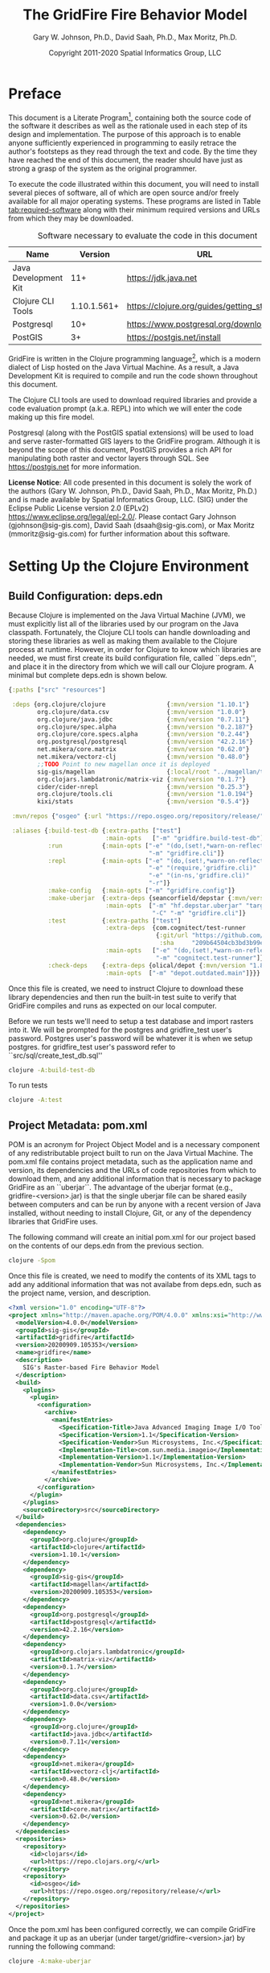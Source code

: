 #+TITLE: The GridFire Fire Behavior Model
#+AUTHOR: Gary W. Johnson, Ph.D., David Saah, Ph.D., Max Moritz, Ph.D.
#+DATE: Copyright 2011-2020 Spatial Informatics Group, LLC
#+OPTIONS: ^:{} toc:nil h:3
#+LATEX_CLASS: article
#+LATEX_CLASS_OPTIONS: [11pt]
#+LATEX_HEADER: \usepackage{amsmath}
#+LATEX_HEADER: \usepackage{amsfonts}
#+LATEX_HEADER: \usepackage{amssymb}
#+LATEX_HEADER: \usepackage{fancyhdr}
#+LATEX_HEADER: \usepackage[left=1in]{geometry}
#+LATEX_HEADER: \usepackage{geometry}
#+LATEX_HEADER: \pagestyle{fancyplain}
#+LATEX_HEADER: \usepackage{wrapfig}
#+LATEX_HEADER: \usepackage{subfigure}
#+LATEX_HEADER: \usepackage{setspace}
#+LATEX_HEADER: \usepackage{epsfig}
#+LATEX_HEADER: \usepackage{color}
#+LATEX_HEADER: \usepackage[round,comma]{natbib}
#+LATEX_HEADER: \usepackage{tikz}
#+LATEX_HEADER: \usetikzlibrary{calc}
#+LATEX_HEADER: \usepackage{cancel}
#+LATEX_HEADER: \setlength{\headheight}{13.6pt}
#+LATEX_HEADER: \hypersetup{
#+LATEX_HEADER:     colorlinks=true,
#+LATEX_HEADER:     citecolor=black,
#+LATEX_HEADER:     linkbordercolor=black,
#+LATEX_HEADER:     linkcolor=black}

* Preface

This document is a Literate Program[fn::
https://en.wikipedia.org/wiki/Literate_programming], containing both
the source code of the software it describes as well as the rationale
used in each step of its design and implementation. The purpose of
this approach is to enable anyone sufficiently experienced in
programming to easily retrace the author's footsteps as they read
through the text and code. By the time they have reached the end of
this document, the reader should have just as strong a grasp of the
system as the original programmer.

To execute the code illustrated within this document, you will need to
install several pieces of software, all of which are open source
and/or freely available for all major operating systems. These
programs are listed in Table [[tab:required-software]] along with their
minimum required versions and URLs from which they may be downloaded.

#+NAME: tab:required-software
#+CAPTION: Software necessary to evaluate the code in this document
#+ATTR_LATEX: :align |l|r|l| :font \small
|----------------------+-------------+--------------------------------------------|
| Name                 |     Version | URL                                        |
|----------------------+-------------+--------------------------------------------|
| Java Development Kit |         11+ | https://jdk.java.net                       |
| Clojure CLI Tools    | 1.10.1.561+ | https://clojure.org/guides/getting_started |
| Postgresql           |         10+ | https://www.postgresql.org/download        |
| PostGIS              |          3+ | https://postgis.net/install                |
|----------------------+-------------+--------------------------------------------|

GridFire is written in the Clojure programming language[fn::
https://clojure.org], which is a modern dialect of Lisp hosted on the
Java Virtual Machine.\citep{Hickey2008} As a result, a Java
Development Kit is required to compile and run the code shown
throughout this document.

The Clojure CLI tools are used to download required libraries and
provide a code evaluation prompt (a.k.a. REPL) into which we will
enter the code making up this fire model.

Postgresql (along with the PostGIS spatial extensions) will be used to
load and serve raster-formatted GIS layers to the GridFire program.
Although it is beyond the scope of this document, PostGIS provides a
rich API for manipulating both raster and vector layers through SQL.
See https://postgis.net for more information.

*License Notice*: All code presented in this document is solely the
work of the authors (Gary W. Johnson, Ph.D., David Saah, Ph.D., Max
Moritz, Ph.D.) and is made available by Spatial Informatics Group,
LLC. (SIG) under the Eclipse Public License version 2.0 (EPLv2)
https://www.eclipse.org/legal/epl-2.0/. Please contact Gary Johnson
(gjohnson@sig-gis.com), David Saah (dsaah@sig-gis.com), or Max Moritz
(mmoritz@sig-gis.com) for further information about this software.

* Setting Up the Clojure Environment
** Build Configuration: deps.edn

Because Clojure is implemented on the Java Virtual Machine (JVM), we
must explicitly list all of the libraries used by our program on the
Java classpath. Fortunately, the Clojure CLI tools can handle
downloading and storing these libraries as well as making them
available to the Clojure process at runtime. However, in order for
Clojure to know which libraries are needed, we must first create its
build configuration file, called ``deps.edn'', and place it in the
directory from which we will call our Clojure program. A minimal but
complete deps.edn is shown below.

#+name: deps.edn
#+begin_src clojure :results silent :exports code :tangle ../deps.edn :padline no :no-expand :comments link
{:paths ["src" "resources"]

 :deps {org.clojure/clojure                 {:mvn/version "1.10.1"}
        org.clojure/data.csv                {:mvn/version "1.0.0"}
        org.clojure/java.jdbc               {:mvn/version "0.7.11"}
        org.clojure/spec.alpha              {:mvn/version "0.2.187"}
        org.clojure/core.specs.alpha        {:mvn/version "0.2.44"}
        org.postgresql/postgresql           {:mvn/version "42.2.16"}
        net.mikera/core.matrix              {:mvn/version "0.62.0"}
        net.mikera/vectorz-clj              {:mvn/version "0.48.0"}
        ;;TODO Point to new magellan once it is deployed
        sig-gis/magellan                    {:local/root "../magellan/target/magellan-20200909.105353.jar"}
        org.clojars.lambdatronic/matrix-viz {:mvn/version "0.1.7"}
        cider/cider-nrepl                   {:mvn/version "0.25.3"}
        org.clojure/tools.cli               {:mvn/version "1.0.194"}
        kixi/stats                          {:mvn/version "0.5.4"}}

 :mvn/repos {"osgeo" {:url "https://repo.osgeo.org/repository/release/"}}

 :aliases {:build-test-db {:extra-paths ["test"]
                           :main-opts   ["-m" "gridfire.build-test-db"]}
           :run           {:main-opts ["-e" "(do,(set!,*warn-on-reflection*,true),nil)"
                                       "-m" "gridfire.cli"]}
           :repl          {:main-opts ["-e" "(do,(set!,*warn-on-reflection*,true),nil)"
                                       "-e" "(require,'gridfire.cli)"
                                       "-e" "(in-ns,'gridfire.cli)"
                                       "-r"]}
           :make-config   {:main-opts ["-m" "gridfire.config"]}
           :make-uberjar  {:extra-deps {seancorfield/depstar {:mvn/version "1.0.97"}}
                           :main-opts  ["-m" "hf.depstar.uberjar" "target/gridfire-20200909.105353.jar"
                                        "-C" "-m" "gridfire.cli"]}
           :test          {:extra-paths ["test"]
                           :extra-deps  {com.cognitect/test-runner
                                         {:git/url "https://github.com/cognitect-labs/test-runner.git"
                                          :sha     "209b64504cb3bd3b99ecfec7937b358a879f55c1"}}
                           :main-opts   ["-e" "(do,(set!,*warn-on-reflection*,true),nil)"
                                         "-m" "cognitect.test-runner"]}
           :check-deps    {:extra-deps {olical/depot {:mvn/version "1.8.4"}}
                           :main-opts  ["-m" "depot.outdated.main"]}}}
#+end_src

Once this file is created, we need to instruct Clojure to download
these library dependencies and then run the built-in test suite to
verify that GridFire compiles and runs as expected on our local
computer.

Before we run tests we'll need to setup a test database and import rasters
into it. We will be prompted for the postgres and gridfire_test user's password.
Postgres user's password will be whatever it is when we setup postgres. for
gridfire_test user's password refer to ``src/sql/create_test_db.sql''

#+name: clojure-test-db
#+begin_src sh :results silent :exports code
clojure -A:build-test-db
#+end_src

To run tests

#+name: clojure-test
#+begin_src sh :results silent :exports code
clojure -A:test
#+end_src

** Project Metadata: pom.xml

POM is an acronym for Project Object Model and is a necessary
component of any redistributable project built to run on the Java
Virtual Machine. The pom.xml file contains project metadata, such as
the application name and version, its dependencies and the URLs of
code repositories from which to download them, and any additional
information that is necessary to package GridFire as an ``uberjar``.
The advantage of the uberjar format (e.g., gridfire-<version>.jar) is
that the single uberjar file can be shared easily between computers
and can be run by anyone with a recent version of Java installed,
without needing to install Clojure, Git, or any of the dependency
libraries that GridFire uses.

The following command will create an initial pom.xml for our project
based on the contents of our deps.edn from the previous section.

#+name: clojure-pom
#+begin_src sh :results silent :exports code
clojure -Spom
#+end_src

Once this file is created, we need to modify the contents of its XML
tags to add any additional information that was not availabe from
deps.edn, such as the project name, version, and description.

#+name: pom.xml
#+begin_src xml :results silent :exports code :tangle ../pom.xml :padline no :no-expand :comments link
<?xml version="1.0" encoding="UTF-8"?>
<project xmlns="http://maven.apache.org/POM/4.0.0" xmlns:xsi="http://www.w3.org/2001/XMLSchema-instance" xsi:schemaLocation="http://maven.apache.org/POM/4.0.0 http://maven.apache.org/xsd/maven-4.0.0.xsd">
  <modelVersion>4.0.0</modelVersion>
  <groupId>sig-gis</groupId>
  <artifactId>gridfire</artifactId>
  <version>20200909.105353</version>
  <name>gridfire</name>
  <description>
    SIG's Raster-based Fire Behavior Model
  </description>
  <build>
    <plugins>
      <plugin>
        <configuration>
          <archive>
            <manifestEntries>
              <Specification-Title>Java Advanced Imaging Image I/O Tools</Specification-Title>
              <Specification-Version>1.1</Specification-Version>
              <Specification-Vendor>Sun Microsystems, Inc.</Specification-Vendor>
              <Implementation-Title>com.sun.media.imageio</Implementation-Title>
              <Implementation-Version>1.1</Implementation-Version>
              <Implementation-Vendor>Sun Microsystems, Inc.</Implementation-Vendor>
            </manifestEntries>
          </archive>
        </configuration>
      </plugin>
    </plugins>
    <sourceDirectory>src</sourceDirectory>
  </build>
  <dependencies>
    <dependency>
      <groupId>org.clojure</groupId>
      <artifactId>clojure</artifactId>
      <version>1.10.1</version>
    </dependency>
    <dependency>
      <groupId>sig-gis</groupId>
      <artifactId>magellan</artifactId>
      <version>20200909.105353</version>
    </dependency>
    <dependency>
      <groupId>org.postgresql</groupId>
      <artifactId>postgresql</artifactId>
      <version>42.2.16</version>
    </dependency>
    <dependency>
      <groupId>org.clojars.lambdatronic</groupId>
      <artifactId>matrix-viz</artifactId>
      <version>0.1.7</version>
    </dependency>
    <dependency>
      <groupId>org.clojure</groupId>
      <artifactId>data.csv</artifactId>
      <version>1.0.0</version>
    </dependency>
    <dependency>
      <groupId>org.clojure</groupId>
      <artifactId>java.jdbc</artifactId>
      <version>0.7.11</version>
    </dependency>
    <dependency>
      <groupId>net.mikera</groupId>
      <artifactId>vectorz-clj</artifactId>
      <version>0.48.0</version>
    </dependency>
    <dependency>
      <groupId>net.mikera</groupId>
      <artifactId>core.matrix</artifactId>
      <version>0.62.0</version>
    </dependency>
  </dependencies>
  <repositories>
    <repository>
      <id>clojars</id>
      <url>https://repo.clojars.org/</url>
    </repository>
    <repository>
      <id>osgeo</id>
      <url>https://repo.osgeo.org/repository/release/</url>
    </repository>
  </repositories>
</project>
#+end_src

Once the pom.xml has been configured correctly, we can compile
GridFire and package it up as an uberjar (under
target/gridfire-<version>.jar) by running the following command:

#+name: clojure-make-uberjar
#+begin_src sh :results silent :exports code
clojure -A:make-uberjar
#+end_src

* Setting Up the PostGIS Database

GridFire may make use of any raster-formatted GIS layers that are
loaded into a PostGIS database. Therefore, we must begin by creating a
spatially-enabled database on our local Postgresql server.

When installing Postgresql, we should have been prompted to create an
initial superuser called *postgres*, who has full permissions to
create new databases and roles. We can log into the Postgresql server
as this user with the following *psql* command.

#+name: connect-to-postgresql-server-as-postgres
#+begin_src sh :results silent :exports code
psql -U postgres
#+end_src

Once logged in, we issue the following commands to first create a new
database role and to then create a new database (owned by this role)
in which to store our raster data. Finally, we import the PostGIS
spatial extensions into the new database.

#+name: create-gridfire-db
#+begin_src sql :engine postgresql :cmdline -U postgres :results silent :exports code
CREATE ROLE gridfire WITH LOGIN CREATEDB;
CREATE DATABASE gridfire WITH OWNER gridfire;
\c gridfire
CREATE EXTENSION postgis;
#+end_src

* Importing Rasters into the Database

Whenever we want to add a new raster-formatted GIS layer to our
database, we can simply issue the *raster2pgsql* command as follows,
replacing the raster name and table name to match our own datasets.

#+name: raster2pgsql-import-example-single
#+begin_src sh :results silent :exports code
SRID=4326
RASTER=dem.tif
TABLE=dem
DATABASE=gridfire
raster2pgsql -s $SRID $RASTER $TABLE | psql $DATABASE
#+end_src

*Note:* The raster2pgsql command has several useful command line
options, including automatic tiling of the raster layer in the
database, creating fast spatial indeces after import, or setting
raster constraints on the newly created table. Run *raster2pgsql -?*
from the command line for more details.

Here's an example shell script that will tile multiple large rasters
(asp.tif, cbd.tif, cbh.tif, etc) into 100x100 tiles and import them
into our database.

*Note:* Here we specified a schema (e.g, landfire) along with the table
name so as to match the sample config file in ``resources/sample_config.edn''.

First create the schema in our database.

#+name: create-landfire-schema
#+begin_src sql :engine postgresql :cmdline -U gridfire :results silent :exports code
CREATE SCHEMA landfire;
#+end_src

Then we can use the following script to import landfire layers into our database given
the schema and database as inputs.

*Note:* This script needs to be run in the same folder as where these rasters reside.
#+name: raster2pgsql-import-example-all
#+begin_src sh :results silent :exports code :tangle ../resources/import_landfire_rasters.sh :padline no :no-expand :comments link
#!/bin/sh

DATABASE=$1
SCHEMA=$2

for LAYER in asp cbd cbh cc ch dem fbfm13 fbfm40 slp
do
    raster2pgsql -t 100x100 -I -C $LAYER.tif $SCHEMA.$LAYER | psql -h localhost -U $DATABASE
done
#+end_src

To run the script give it our database and schema name.
#+begin_src bash
sh import_landfire_rasters.sh gridfire landfire
#+end_src

Whenever we want to add a new spatial reference system to our database, we can
insert a record into our spatial_ref_sys table.

#+name: insert-spatial-reference-systems
#+begin_src sql :engine postgresql :cmdline -U gridfire :results silent :exports code
INSERT INTO public.spatial_ref_sys (srid, auth_name, auth_srid, srtext, proj4text)
VALUES (900914, 'user-generated', 900914,
        'PROJCS["USA_Contiguous_Albers_Equal_Area_Conic_USGS_version",' ||
        'GEOGCS["NAD83",' ||
        'DATUM["North_American_Datum_1983",' ||
        'SPHEROID["GRS 1980",6378137,298.2572221010002,' ||
        'AUTHORITY["EPSG","7019"]],' ||
        'AUTHORITY["EPSG","6269"]],' ||
        'PRIMEM["Greenwich",0],' ||
        'UNIT["degree",0.0174532925199433],' ||
        'AUTHORITY["EPSG","4269"]],' ||
        'PROJECTION["Albers_Conic_Equal_Area"],' ||
        'PARAMETER["standard_parallel_1",29.5],' ||
        'PARAMETER["standard_parallel_2",45.5],' ||
        'PARAMETER["latitude_of_center",23],' ||
        'PARAMETER["longitude_of_center",-96],' ||
        'PARAMETER["false_easting",0],' ||
        'PARAMETER["false_northing",0],' ||
        'UNIT["metre",1,' ||
        'AUTHORITY["EPSG","9001"]]]',
        '+proj=aea +lat_1=29.5 +lat_2=45.5 +lat_0=23 +lon_0=-96 +x_0=0 +y_0=0' ||
        ' +datum=NAD83 +units=m +no_defs');
#+end_src

*Note:* We must add any spatial reference systems used by the rasters
we intend to import into the database *before* running raster2pgsql.

If there is a need to update the srid of our layers we can use the following script.

*Note:* This script needs to be run in the same folder as where these rasters reside.

#+begin_src sh :results silent :exports code :tangle ../resources/update_landfire_srids.sh :padline no :no-expand :comments link
#!/bin/sh

DATABASE=$1
SCHEMA=$2
SRID=$3

for LAYER in asp cbd cbh cc ch dem fbfm13 fbfm40 slp
do
    psql -h localhost -U $DATABASE -c \
         "SELECT UpdateRasterSRID('$SCHEMA'::name,'$LAYER'::name,'rast'::name,$SRID);"
done
#+end_src

To run the script, give it the database name, schema name and srid we wish the layers to have.
#+begin_src bash
sh update_landfire_srids.sh gridfire landfire 900914
#+end_src

* Fire Spread Model

GridFire implements the following fire behavior formulas from the fire
science literature:

- Surface Fire Spread: Rothermel 1972 with FIREMODS adjustments from Albini 1976
- Crown Fire Initiation: Van Wagner 1977
- Passive/Active Crown Fire Spread: Cruz 2005
- Flame Length and Fire Line Intensity: Byram 1959
- Midflame Wind Adjustment Factor: Albini & Baughman 1979 parameterized as in BehavePlus, FARSITE, FlamMap, FSPro, and FPA according to Andrews 2012\nocite{Albini1979,Andrews2012}
- Fire Spread on a Raster Grid: Morais 2001 (method of adaptive timesteps and fractional distances)

The following fuel models are supported:

- Anderson 13: no dynamic loading
- Scott & Burgan 40: dynamic loading implemented according to Scott & Burgan 2005

The method used to translate linear fire spread rates to a
2-dimensional raster grid were originally developed by Marco Morais at
UCSB as part of his HFire
system.\citep{Peterson2011,Peterson2009,Morais2001} Detailed
information about this software, including its source code and
research article references can be found here:

  http://firecenter.berkeley.edu/hfire/about.html

Outputs from GridFire include fire size (ac), fire line intensity
(Btu/ft/s), flame length (ft), fire volume (ac*ft), fire shape (ac/ft)
and conditional burn probability (times burned/fires initiated). Fire
line intensity and flame length may both be exported as either average
values per fire or as maps of the individual values per burned cell.

In the following sections, we describe the operation of this system in
detail.

** Fuel Model Definitions

All fires ignite and travel through some form of burnable fuel.
Although the effects of wind and slope on the rate of fire spread can
be quite pronounced, its fundamental thermodynamic characteristics are
largely determined by the fuel type in which it is sustained. For
wildfires, these fuels are predominantly herbaceous and woody
vegetation (both alive and dead) as well as decomposing elements of
dead vegetation, such as duff or leaf litter. To estimate the heat
output and rate of spread of a fire burning through any of these
fuels, we must determine those physical properties that affect heat
absorption and release.

Of course, measuring these fuel properties for every kind of
vegetation that may be burned in a wildfire is an intractable task. To
cope with this, fuels are classified into categories called ``fuel
models'' which share similar burning characteristics. Each fuel model
is then assigned a set of representative values for each of the
thermally relevant physical properties shown in Table
[[tab:fuel-model-properties]].

#+NAME: tab:fuel-model-properties
#+CAPTION: Physical properties assigned to each fuel model
#+ATTR_LATEX: :align |l|l|l| :font \small
|----------+--------------------------------------------+-----------------------------------------|
| Property | Description                                | Units                                   |
|----------+--------------------------------------------+-----------------------------------------|
| \delta   | fuel depth                                 | ft                                      |
| w_{o}    | ovendry fuel loading                       | lb/ft^{2}                               |
| \sigma   | fuel particle surface-area-to-volume ratio | ft^{2}/ft^{3}                           |
| M_{x}    | moisture content of extinction             | lb moisture/lb ovendry wood             |
| h        | fuel particle low heat content             | Btu/lb                                  |
| \rho_{p} | ovendry particle density                   | lb/ft^{3}                               |
| S_{T}    | fuel particle total mineral content        | lb minerals/lb ovendry wood             |
| S_{e}    | fuel particle effective mineral content    | lb silica-free minerals/lb ovendry wood |
| M_{f}    | fuel particle moisture content             | lb moisture/lb ovendry wood             |
|----------+--------------------------------------------+-----------------------------------------|

*Note:* While M_{f} is not, in fact, directly assigned to any of these
fuel models, their definitions remain incomplete for the purposes of
fire spread modelling (particularly those reliant on the curing
formulas of dynamic fuel loading) until it is provided as a
characteristic of local weather conditions.

The fuel models supported by GridFire include the standard 13 fuel models
of Rothermel, Albini, and Anderson\citep{Anderson1982} and the
additional 40 fuel models defined by Scott and
Burgan\citep{Scott2005}. These are all concisely encoded in an
internal data structure, which may be updated to include additional
custom fuel models desired by the user.

#+name: fuel-model-definitions
#+begin_src clojure :results silent :exports code :tangle ../src/gridfire/fuel_models.clj :padline no :no-expand :comments link
(ns gridfire.fuel-models)

(def fuel-models
  "Lookup table including one entry for each of the Anderson 13 and
   Scott & Burgan 40 fuel models. The fields have the following
   meanings:
   {number
    [name delta M_x-dead h
     [w_o-dead-1hr w_o-dead-10hr w_o-dead-100hr w_o-live-herbaceous w_o-live-woody]
     [sigma-dead-1hr sigma-dead-10hr sigma-dead-100hr sigma-live-herbaceous sigma-live-woody]]
   }"
  {
   ;; Grass and Grass-dominated (short-grass,timber-grass-and-understory,tall-grass)
   1   [:R01 1.0 12 8 [0.0340 0.0000 0.0000 0.0000 0.0000] [3500.0   0.0  0.0    0.0    0.0]]
   2   [:R02 1.0 15 8 [0.0920 0.0460 0.0230 0.0230 0.0000] [3000.0 109.0 30.0 1500.0    0.0]]
   3   [:R03 2.5 25 8 [0.1380 0.0000 0.0000 0.0000 0.0000] [1500.0   0.0  0.0    0.0    0.0]]
   ;; Chaparral and Shrubfields (chaparral,brush,dormant-brush-hardwood-slash,southern-rough)
   4   [:R04 6.0 20 8 [0.2300 0.1840 0.0920 0.2300 0.0000] [2000.0 109.0 30.0 1500.0    0.0]]
   5   [:R05 2.0 20 8 [0.0460 0.0230 0.0000 0.0920 0.0000] [2000.0 109.0  0.0 1500.0    0.0]]
   6   [:R06 2.5 25 8 [0.0690 0.1150 0.0920 0.0000 0.0000] [1750.0 109.0 30.0    0.0    0.0]]
   7   [:R07 2.5 40 8 [0.0520 0.0860 0.0690 0.0170 0.0000] [1750.0 109.0 30.0 1550.0    0.0]]
   ;; Timber Litter (closed-timber-litter,hardwood-litter,timber-litter-and-understory)
   8   [:R08 0.2 30 8 [0.0690 0.0460 0.1150 0.0000 0.0000] [2000.0 109.0 30.0    0.0    0.0]]
   9   [:R09 0.2 25 8 [0.1340 0.0190 0.0070 0.0000 0.0000] [2500.0 109.0 30.0    0.0    0.0]]
   10  [:R10 1.0 25 8 [0.1380 0.0920 0.2300 0.0920 0.0000] [2000.0 109.0 30.0 1500.0    0.0]]
   ;; Logging Slash (light-logging-slash,medium-logging-slash,heavy-logging-slash)
   11  [:R11 1.0 15 8 [0.0690 0.2070 0.2530 0.0000 0.0000] [1500.0 109.0 30.0    0.0    0.0]]
   12  [:R12 2.3 20 8 [0.1840 0.6440 0.7590 0.0000 0.0000] [1500.0 109.0 30.0    0.0    0.0]]
   13  [:R13 3.0 25 8 [0.3220 1.0580 1.2880 0.0000 0.0000] [1500.0 109.0 30.0    0.0    0.0]]
   ;; Nonburnable (NB)
   91  [:NB1 0.0  0 0 [0.0000 0.0000 0.0000 0.0000 0.0000] [   0.0   0.0  0.0    0.0    0.0]]
   92  [:NB2 0.0  0 0 [0.0000 0.0000 0.0000 0.0000 0.0000] [   0.0   0.0  0.0    0.0    0.0]]
   93  [:NB3 0.0  0 0 [0.0000 0.0000 0.0000 0.0000 0.0000] [   0.0   0.0  0.0    0.0    0.0]]
   98  [:NB4 0.0  0 0 [0.0000 0.0000 0.0000 0.0000 0.0000] [   0.0   0.0  0.0    0.0    0.0]]
   99  [:NB5 0.0  0 0 [0.0000 0.0000 0.0000 0.0000 0.0000] [   0.0   0.0  0.0    0.0    0.0]]
   ;; Grass (GR)
   101 [:GR1 0.4 15 8 [0.0046 0.0000 0.0000 0.0138 0.0000] [2200.0 109.0 30.0 2000.0    0.0]]
   102 [:GR2 1.0 15 8 [0.0046 0.0000 0.0000 0.0459 0.0000] [2000.0 109.0 30.0 1800.0    0.0]]
   103 [:GR3 2.0 30 8 [0.0046 0.0184 0.0000 0.0689 0.0000] [1500.0 109.0 30.0 1300.0    0.0]]
   104 [:GR4 2.0 15 8 [0.0115 0.0000 0.0000 0.0872 0.0000] [2000.0 109.0 30.0 1800.0    0.0]]
   105 [:GR5 1.5 40 8 [0.0184 0.0000 0.0000 0.1148 0.0000] [1800.0 109.0 30.0 1600.0    0.0]]
   106 [:GR6 1.5 40 9 [0.0046 0.0000 0.0000 0.1561 0.0000] [2200.0 109.0 30.0 2000.0    0.0]]
   107 [:GR7 3.0 15 8 [0.0459 0.0000 0.0000 0.2479 0.0000] [2000.0 109.0 30.0 1800.0    0.0]]
   108 [:GR8 4.0 30 8 [0.0230 0.0459 0.0000 0.3352 0.0000] [1500.0 109.0 30.0 1300.0    0.0]]
   109 [:GR9 5.0 40 8 [0.0459 0.0459 0.0000 0.4132 0.0000] [1800.0 109.0 30.0 1600.0    0.0]]
   ;; Grass-Shrub (GS)
   121 [:GS1 0.9 15 8 [0.0092 0.0000 0.0000 0.0230 0.0298] [2000.0 109.0 30.0 1800.0 1800.0]]
   122 [:GS2 1.5 15 8 [0.0230 0.0230 0.0000 0.0275 0.0459] [2000.0 109.0 30.0 1800.0 1800.0]]
   123 [:GS3 1.8 40 8 [0.0138 0.0115 0.0000 0.0666 0.0574] [1800.0 109.0 30.0 1600.0 1600.0]]
   124 [:GS4 2.1 40 8 [0.0872 0.0138 0.0046 0.1561 0.3260] [1800.0 109.0 30.0 1600.0 1600.0]]
   ;; Shrub (SH)
   141 [:SH1 1.0 15 8 [0.0115 0.0115 0.0000 0.0069 0.0597] [2000.0 109.0 30.0 1800.0 1600.0]]
   142 [:SH2 1.0 15 8 [0.0620 0.1102 0.0344 0.0000 0.1768] [2000.0 109.0 30.0    0.0 1600.0]]
   143 [:SH3 2.4 40 8 [0.0207 0.1377 0.0000 0.0000 0.2847] [1600.0 109.0 30.0    0.0 1400.0]]
   144 [:SH4 3.0 30 8 [0.0390 0.0528 0.0092 0.0000 0.1171] [2000.0 109.0 30.0 1800.0 1600.0]]
   145 [:SH5 6.0 15 8 [0.1653 0.0964 0.0000 0.0000 0.1331] [ 750.0 109.0 30.0    0.0 1600.0]]
   146 [:SH6 2.0 30 8 [0.1331 0.0666 0.0000 0.0000 0.0643] [ 750.0 109.0 30.0    0.0 1600.0]]
   147 [:SH7 6.0 15 8 [0.1607 0.2433 0.1010 0.0000 0.1561] [ 750.0 109.0 30.0    0.0 1600.0]]
   148 [:SH8 3.0 40 8 [0.0941 0.1561 0.0390 0.0000 0.1997] [ 750.0 109.0 30.0    0.0 1600.0]]
   149 [:SH9 4.4 40 8 [0.2066 0.1125 0.0000 0.0712 0.3214] [ 750.0 109.0 30.0 1800.0 1500.0]]
   ;; Timber-Understory (TU)
   161 [:TU1 0.6 20 8 [0.0092 0.0413 0.0689 0.0092 0.0413] [2000.0 109.0 30.0 1800.0 1600.0]]
   162 [:TU2 1.0 30 8 [0.0436 0.0826 0.0574 0.0000 0.0092] [2000.0 109.0 30.0    0.0 1600.0]]
   163 [:TU3 1.3 30 8 [0.0505 0.0069 0.0115 0.0298 0.0505] [1800.0 109.0 30.0 1600.0 1400.0]]
   164 [:TU4 0.5 12 8 [0.2066 0.0000 0.0000 0.0000 0.0918] [2300.0 109.0 30.0    0.0 2000.0]]
   165 [:TU5 1.0 25 8 [0.1837 0.1837 0.1377 0.0000 0.1377] [1500.0 109.0 30.0    0.0  750.0]]
   ;; Timber Litter (TL)
   181 [:TL1 0.2 30 8 [0.0459 0.1010 0.1653 0.0000 0.0000] [2000.0 109.0 30.0    0.0    0.0]]
   182 [:TL2 0.2 25 8 [0.0643 0.1056 0.1010 0.0000 0.0000] [2000.0 109.0 30.0    0.0    0.0]]
   183 [:TL3 0.3 20 8 [0.0230 0.1010 0.1286 0.0000 0.0000] [2000.0 109.0 30.0    0.0    0.0]]
   184 [:TL4 0.4 25 8 [0.0230 0.0689 0.1928 0.0000 0.0000] [2000.0 109.0 30.0    0.0    0.0]]
   185 [:TL5 0.6 25 8 [0.0528 0.1148 0.2020 0.0000 0.0000] [2000.0 109.0 30.0    0.0 1600.0]]
   186 [:TL6 0.3 25 8 [0.1102 0.0551 0.0551 0.0000 0.0000] [2000.0 109.0 30.0    0.0    0.0]]
   187 [:TL7 0.4 25 8 [0.0138 0.0643 0.3719 0.0000 0.0000] [2000.0 109.0 30.0    0.0    0.0]]
   188 [:TL8 0.3 35 8 [0.2663 0.0643 0.0505 0.0000 0.0000] [1800.0 109.0 30.0    0.0    0.0]]
   189 [:TL9 0.6 35 8 [0.3053 0.1515 0.1905 0.0000 0.0000] [1800.0 109.0 30.0    0.0 1600.0]]
   ;; Slash-Blowdown (SB)
   201 [:SB1 1.0 25 8 [0.0689 0.1377 0.5051 0.0000 0.0000] [2000.0 109.0 30.0    0.0    0.0]]
   202 [:SB2 1.0 25 8 [0.2066 0.1951 0.1837 0.0000 0.0000] [2000.0 109.0 30.0    0.0    0.0]]
   203 [:SB3 1.2 25 8 [0.2525 0.1263 0.1377 0.0000 0.0000] [2000.0 109.0 30.0    0.0    0.0]]
   204 [:SB4 2.7 25 8 [0.2410 0.1607 0.2410 0.0000 0.0000] [2000.0 109.0 30.0    0.0    0.0]]
   })
#+end_src

Once fuel moisture is added to the base fuel model definitions, they
will each contain values for the following six fuel size classes:

#+ATTR_LATEX: :options \setlength{\itemsep}{-3mm}
1. Dead 1 hour ($<$ 1/4" diameter)
2. Dead 10 hour (1/4"--1" diameter)
3. Dead 100 hour (1"--3" diameter)
4. Dead herbaceous (dynamic fuel models only)
5. Live herbaceous
6. Live woody

In order to more easily encode mathematical operations over these size
classes, we define a collection of utility functions that will later
be used in both the fuel moisture and fire spread algorithms.

#+name: fuel-category-and-size-class-functions
#+begin_src clojure :results silent :exports code :tangle ../src/gridfire/fuel_models.clj :no-expand :comments link
(defn map-category [f]
  {:dead (f :dead) :live (f :live)})

(defn map-size-class [f]
  {:dead {:1hr        (f :dead :1hr)
          :10hr       (f :dead :10hr)
          :100hr      (f :dead :100hr)
          :herbaceous (f :dead :herbaceous)}
   :live {:herbaceous (f :live :herbaceous)
          :woody      (f :live :woody)}})

(defn category-sum [f]
  (+ (f :dead) (f :live)))

(defn size-class-sum [f]
  {:dead (+ (f :dead :1hr) (f :dead :10hr) (f :dead :100hr) (f :dead :herbaceous))
   :live (+ (f :live :herbaceous) (f :live :woody))})
#+end_src

Using these new size class processing functions, we can translate the
encoded fuel model definitions into human-readable representations of
the fuel model properties.

#+name: fuel-model-constructor-functions
#+begin_src clojure :results silent :exports code :tangle ../src/gridfire/fuel_models.clj :no-expand :comments link
(defn build-fuel-model
  [fuel-model-number]
  (let [[name delta M_x-dead h
         [w_o-dead-1hr w_o-dead-10hr w_o-dead-100hr
          w_o-live-herbaceous w_o-live-woody]
         [sigma-dead-1hr sigma-dead-10hr sigma-dead-100hr
          sigma-live-herbaceous sigma-live-woody]]
        (fuel-models fuel-model-number)
        M_x-dead (* M_x-dead 0.01)
        h        (* h 1000.0)]
    {:name   name
     :number fuel-model-number
     :delta  delta
     :M_x    {:dead {:1hr        M_x-dead
                     :10hr       M_x-dead
                     :100hr      M_x-dead
                     :herbaceous 0.0}
              :live {:herbaceous 0.0
                     :woody      0.0}}
     :w_o    {:dead {:1hr        w_o-dead-1hr
                     :10hr       w_o-dead-10hr
                     :100hr      w_o-dead-100hr
                     :herbaceous 0.0}
              :live {:herbaceous w_o-live-herbaceous
                     :woody      w_o-live-woody}}
     :sigma  {:dead {:1hr        sigma-dead-1hr
                     :10hr       sigma-dead-10hr
                     :100hr      sigma-dead-100hr
                     :herbaceous 0.0}
              :live {:herbaceous sigma-live-herbaceous
                     :woody      sigma-live-woody}}
     :h      {:dead {:1hr        h
                     :10hr       h
                     :100hr      h
                     :herbaceous h}
              :live {:herbaceous h
                     :woody      h}}
     :rho_p  {:dead {:1hr        32.0
                     :10hr       32.0
                     :100hr      32.0
                     :herbaceous 32.0}
              :live {:herbaceous 32.0
                     :woody      32.0}}
     :S_T    {:dead {:1hr        0.0555
                     :10hr       0.0555
                     :100hr      0.0555
                     :herbaceous 0.0555}
              :live {:herbaceous 0.0555
                     :woody      0.0555}}
     :S_e    {:dead {:1hr        0.01
                     :10hr       0.01
                     :100hr      0.01
                     :herbaceous 0.01}
              :live {:herbaceous 0.01
                     :woody      0.01}}}))
#+end_src

Although most fuel model properties are static with respect to
environmental conditions, the fuel moisture content can have two
significant impacts on a fuel model's burning potential:

#+ATTR_LATEX: :options \setlength{\itemsep}{-3mm}
1. Dynamic fuel loading
2. Live moisture of extinction

These two topics are discussed in the remainder of this section.

*** Dynamic Fuel Loading

All of the Scott & Burgan 40 fuel models with a live herbaceous
component are considered dynamic. In these models, a fraction of the
live herbaceous load is transferred to a new dead herbaceous category
as a function of live herbaceous moisture content (see equation
below).\citep{Burgan1979} The dead herbaceous category uses the dead 1
hour moisture content, dead moisture of extinction, and live
herbaceous surface-area-to-volume-ratio. In the following formula,
$M_{f}^{lh}$ is the live herbaceous moisture content.

\begin{align*}
  \textrm{FractionGreen} &= \left\{
    \begin{array}{lr}
      0 & M_{f}^{lh} \le 0.3 \\
      1 & M_{f}^{lh} \ge 1.2 \\
      \frac{M_{f}^{lh}}{0.9} - \frac{1}{3} & \textrm{else}
    \end{array}
  \right. \\
  \textrm{FractionCured} &= 1 - \textrm{FractionGreen}
\end{align*}

#+name: add-dynamic-fuel-loading
#+begin_src clojure :results silent :exports code :tangle ../src/gridfire/fuel_models.clj :no-expand :comments link
(defn add-dynamic-fuel-loading
  [{:keys [number M_x M_f w_o sigma] :as fuel-model}]
  (let [live-herbaceous-load (-> w_o :live :herbaceous)]
    (if (and (> number 100) (pos? live-herbaceous-load))
      ;; dynamic fuel model
      (let [fraction-green (max 0.0 (min 1.0 (- (/ (-> M_f :live :herbaceous) 0.9) 1/3)))
            fraction-cured (- 1.0 fraction-green)]
        (-> fuel-model
            (assoc-in [:M_f   :dead :herbaceous] (-> M_f :dead :1hr))
            (assoc-in [:M_x   :dead :herbaceous] (-> M_x :dead :1hr))
            (assoc-in [:w_o   :dead :herbaceous] (* live-herbaceous-load fraction-cured))
            (assoc-in [:w_o   :live :herbaceous] (* live-herbaceous-load fraction-green))
            (assoc-in [:sigma :dead :herbaceous] (-> sigma :live :herbaceous))))
      ;; static fuel model
      fuel-model)))
#+end_src

Once the dynamic fuel loading is applied, we can compute the size
class weighting factors expressed in equations 53-57 in Rothermel
1972\citep{Rothermel1972}. For brevity, these formulas are elided from
this text.

#+name: add-weighting-factors
#+begin_src clojure :results silent :exports code :tangle ../src/gridfire/fuel_models.clj :no-expand :comments link
(defn add-weighting-factors
  [{:keys [w_o sigma rho_p] :as fuel-model}]
  (let [A_ij (map-size-class (fn [i j] (/ (* (-> sigma i j) (-> w_o i j))
                                          (-> rho_p i j))))

        A_i  (size-class-sum (fn [i j] (-> A_ij i j)))

        A_T  (category-sum (fn [i] (-> A_i i)))

        f_ij (map-size-class (fn [i j] (if (pos? (-> A_i i))
                                         (/ (-> A_ij i j)
                                            (-> A_i i))
                                         0.0)))

        f_i  (map-category (fn [i] (if (pos? A_T)
                                     (/ (-> A_i i) A_T)
                                     0.0)))

        firemod-size-classes (map-size-class
                              (fn [i j] (condp <= (-> sigma i j)
                                          1200 1
                                          192  2
                                          96   3
                                          48   4
                                          16   5
                                          0    6)))

        firemod-weights (into {}
                              (for [[category size-classes] firemod-size-classes]
                                [category
                                 (apply merge-with +
                                        (for [[size-class firemod-size-class] size-classes]
                                          {firemod-size-class (get-in f_ij [category size-class])}))]))

        g_ij (map-size-class (fn [i j]
                               (let [firemod-size-class (-> firemod-size-classes i j)]
                                 (get-in firemod-weights [i firemod-size-class]))))]
    (-> fuel-model
        (assoc :f_ij f_ij)
        (assoc :f_i  f_i)
        (assoc :g_ij g_ij))))
#+end_src

*** Live Moisture of Extinction

The live moisture of extinction for each fuel model is determined from
the dead fuel moisture content, the dead moisture of extinction, and
the ratio of dead fuel loading to live fuel loading using Equation 88
from Rothermel 1972, adjusted according to Albini 1976 Appendix III to
match the behavior of Albini's original FIREMODS
library.\citep{Rothermel1972,Albini1976} Whenever the fuel moisture
content becomes greater than or equal to the moisture of extinction, a
fire will no longer spread through that fuel. Here are the formulas
referenced above:

\begin{align*}
  M_{x}^{l} &= \max(M_{x}^{d}, 2.9 \, W' \, (1 - \frac{M_{f}^{d}}{M_{x}^{d}}) - 0.226) \\
  W' &= \frac{\sum_{c \in D}{w_{o}^{c} \> e^{-138/\sigma^{c}}}}{\sum_{c \in L}{w_{o}^{c} \> e^{-500/\sigma^{c}}}} \\
  M_{f}^{d} &= \frac{\sum_{c \in D}{w_{o}^{c} \> M_{f}^{c} \> e^{-138/\sigma^{c}}}}{\sum_{c \in D}{w_{o}^{c} \> e^{-138/\sigma^{c}}}}
\end{align*}

where $M_{x}^{l}$ is the live moisture of extinction, $M_{x}^{d}$ is
the dead moisture of extinction, $D$ is the set of dead fuel size
classes (1hr, 10hr, 100hr, herbaceous), $L$ is the set of live fuel
size classes (herbaceous, woody), $w_{o}^{c}$ is the dry weight
loading of size class $c$, $\sigma^{c}$ is the surface area to volume
ratio of size class $c$, and $M_{f}^{c}$ is the moisture content of
size class $c$.

#+name: add-live-moisture-of-extinction
#+begin_src clojure :results silent :exports code :tangle ../src/gridfire/fuel_models.clj :no-expand :comments link
(defn add-live-moisture-of-extinction
  "Equation 88 from Rothermel 1972 adjusted by Albini 1976 Appendix III."
  [{:keys [w_o sigma M_f M_x] :as fuel-model}]
  (let [dead-loading-factor  (:dead (size-class-sum
                                     (fn [i j] (if (pos? (-> sigma i j))
                                                 (* (-> w_o i j)
                                                    (Math/exp (/ -138.0 (-> sigma i j))))
                                                 0.0))))
        live-loading-factor  (:live (size-class-sum
                                     (fn [i j] (if (pos? (-> sigma i j))
                                                 (* (-> w_o i j)
                                                    (Math/exp (/ -500.0 (-> sigma i j))))
                                                 0.0))))
        dead-moisture-factor (:dead (size-class-sum
                                     (fn [i j] (if (pos? (-> sigma i j))
                                                 (* (-> w_o i j)
                                                    (Math/exp (/ -138.0 (-> sigma i j)))
                                                    (-> M_f i j))
                                                 0.0))))
        dead-to-live-ratio   (if (pos? live-loading-factor)
                               (/ dead-loading-factor live-loading-factor))
        dead-fuel-moisture   (if (pos? dead-loading-factor)
                               (/ dead-moisture-factor dead-loading-factor)
                               0.0)
        M_x-dead             (-> M_x :dead :1hr)
        M_x-live             (if (pos? live-loading-factor)
                               (max M_x-dead
                                    (- (* 2.9
                                          dead-to-live-ratio
                                          (- 1.0 (/ dead-fuel-moisture M_x-dead)))
                                       0.226))
                               M_x-dead)]
    (-> fuel-model
        (assoc-in [:M_x :live :herbaceous] M_x-live)
        (assoc-in [:M_x :live :woody]      M_x-live))))

(defn moisturize
  [fuel-model fuel-moisture]
  (-> fuel-model
      (assoc :M_f fuel-moisture)
      (assoc-in [:M_f :dead :herbaceous] 0.0)
      (add-dynamic-fuel-loading)
      (add-weighting-factors)
      (add-live-moisture-of-extinction)))
#+end_src

This concludes our coverage of fuel models and and fuel moisture.

** Surface Fire Formulas

To simulate fire behavior in as similar a way as possible to the US
government-sponsored fire models (e.g., FARSITE, FlamMap, FPA,
BehavePlus), we adopt the surface fire spread and reaction intensity
formulas from Rothermel's 1972 publication ``A Mathematical Model for
Predicting Fire Spread in Wildland Fuels''.\citep{Rothermel1972}

Very briefly, the surface rate of spread of a fire's leading edge $R$
is described by the following formula:

\begin{displaymath}
R = \frac{I_{R} \, \xi \, (1 + \phi_{W} + \phi_{S})}{\rho_{b} \, \epsilon \, Q_{ig}}
\end{displaymath}

where these terms have the meanings shown in Table
[[tab:fire-spread-inputs]].

#+NAME: tab:fire-spread-inputs
#+CAPTION: Inputs to Rothermel's surface fire rate of spread equation
#+ATTR_LATEX: :align |l|l| :font \small
|----------+--------------------------------|
| Term     | Meaning                        |
|----------+--------------------------------|
| R        | surface fire spread rate       |
| I_{R}    | reaction intensity             |
| \xi      | propagating flux ratio         |
| \phi_{W} | wind coefficient               |
| \phi_{S} | slope factor                   |
| \rho_{b} | oven-dry fuel bed bulk density |
| \epsilon | effective heating number       |
| Q_{ig}   | heat of preignition            |
|----------+--------------------------------|

For a full description of each of the subcomponents of Rothermel's
surface fire spread rate equation, see the Rothermel 1972 reference
above. In addition to applying the base Rothermel equations, GridFire
reduces the spread rates for all of the Scott & Burgan 40 fuel models
of the grass subgroup (101-109) by 50%. This addition was originally
suggested by Chris Lautenberger of REAX Engineering.

For efficiency, the surface fire spread equation given above is
computed first without introducing the effects of wind and slope
($\phi_{W} = \phi_{S} = 0$).

#+name: rothermel-surface-fire-spread-no-wind-no-slope
#+begin_src clojure :results silent :exports code :tangle ../src/gridfire/surface_fire.clj :padline no :no-expand :comments link
(ns gridfire.surface-fire
  (:require [gridfire.fuel-models :refer [map-category map-size-class
                                          category-sum size-class-sum]]))

(def grass-fuel-model? #(and (> % 100) (< % 110)))

(defn rothermel-surface-fire-spread-no-wind-no-slope
  "Returns the rate of surface fire spread in ft/min and the reaction
   intensity (i.e., amount of heat output) of a fire in Btu/ft^2*min
   given a map containing these keys:
   - number [fuel model number]
   - delta [fuel depth (ft)]
   - w_o [ovendry fuel loading (lb/ft^2)]
   - sigma [fuel particle surface-area-to-volume ratio (ft^2/ft^3)]
   - h [fuel particle low heat content (Btu/lb)]
   - rho_p [ovendry particle density (lb/ft^3)]
   - S_T [fuel particle total mineral content (lb minerals/lb ovendry wood)]
   - S_e [fuel particle effective mineral content (lb silica-free minerals/lb ovendry wood)]
   - M_x [moisture content of extinction (lb moisture/lb ovendry wood)]
   - M_f [fuel particle moisture content (lb moisture/lb ovendry wood)]
   - f_ij [percent of load per size class (%)]
   - f_i [percent of load per category (%)]
   - g_ij [percent of load per size class from Albini_1976_FIREMOD, page 20]"
  [{:keys [number delta w_o sigma h rho_p S_T S_e M_x M_f f_ij f_i g_ij] :as fuel-model}]
  (let [S_e_i      (size-class-sum (fn [i j] (* (-> f_ij i j) (-> S_e i j))))

        ;; Mineral damping coefficient
        eta_S_i    (map-category (fn [i] (let [S_e_i (-> S_e_i i)]
                                           (if (pos? S_e_i)
                                             (/ 0.174 (Math/pow S_e_i 0.19))
                                             1.0))))

        M_f_i      (size-class-sum (fn [i j] (* (-> f_ij i j) (-> M_f i j))))

        M_x_i      (size-class-sum (fn [i j] (* (-> f_ij i j) (-> M_x i j))))

        r_M_i      (map-category (fn [i] (let [M_f (-> M_f_i i)
                                               M_x (-> M_x_i i)]
                                           (if (pos? M_x)
                                             (min 1.0 (/ M_f M_x))
                                             1.0))))

        ;; Moisture damping coefficient
        eta_M_i    (map-category (fn [i] (+ 1.0
                                            (* -2.59 (-> r_M_i i))
                                            (* 5.11 (Math/pow (-> r_M_i i) 2))
                                            (* -3.52 (Math/pow (-> r_M_i i) 3)))))

        h_i        (size-class-sum (fn [i j] (* (-> f_ij i j) (-> h i j))))

        ;; Net fuel loading (lb/ft^2)
        W_n_i      (size-class-sum (fn [i j] (* (-> g_ij i j)
                                                (-> w_o i j)
                                                (- 1.0 (-> S_T i j)))))

        beta_i     (size-class-sum (fn [i j] (/ (-> w_o i j) (-> rho_p i j))))

        ;; Packing ratio
        beta       (if (pos? delta)
                     (/ (category-sum (fn [i] (-> beta_i i))) delta)
                     0.0)

        sigma'_i   (size-class-sum (fn [i j] (* (-> f_ij i j) (-> sigma i j))))

        sigma'     (category-sum (fn [i] (* (-> f_i i) (-> sigma'_i i))))

        ;; Optimum packing ratio
        beta_op    (if (pos? sigma')
                     (/ 3.348 (Math/pow sigma' 0.8189))
                     1.0)

        ;; Albini 1976 replaces (/ 1 (- (* 4.774 (Math/pow sigma' 0.1)) 7.27))
        A          (if (pos? sigma')
                     (/ 133.0 (Math/pow sigma' 0.7913))
                     0.0)

        ;; Maximum reaction velocity (1/min)
        Gamma'_max (/ (Math/pow sigma' 1.5)
                      (+ 495.0 (* 0.0594 (Math/pow sigma' 1.5))))

        ;; Optimum reaction velocity (1/min)
        Gamma'     (* Gamma'_max
                      (Math/pow (/ beta beta_op) A)
                      (Math/exp (* A (- 1.0 (/ beta beta_op)))))

        ;; Reaction intensity (Btu/ft^2*min)
        I_R        (* Gamma' (category-sum (fn [i] (* (W_n_i i) (h_i i)
                                                      (eta_M_i i) (eta_S_i i)))))

        ;; Propagating flux ratio
        xi         (/ (Math/exp (* (+ 0.792 (* 0.681 (Math/pow sigma' 0.5)))
                                   (+ beta 0.1)))
                      (+ 192.0 (* 0.2595 sigma')))

        E          (* 0.715 (Math/exp (* -3.59 (/ sigma' 10000.0))))

        B          (* 0.02526 (Math/pow sigma' 0.54))

        C          (* 7.47 (Math/exp (* -0.133 (Math/pow sigma' 0.55))))

        ;; Derive wind factor
        get-phi_W  (fn [midflame-wind-speed]
                     (if (and (pos? beta) (pos? midflame-wind-speed))
                       (-> midflame-wind-speed
                           (Math/pow B)
                           (* C)
                           (/ (Math/pow (/ beta beta_op) E)))
                       0.0))

        ;; Derive wind speed from wind factor
        get-wind-speed (fn [phi_W]
                         (-> phi_W
                             (* (Math/pow (/ beta beta_op) E))
                             (/ C)
                             (Math/pow (/ 1.0 B))))

        ;; Derive slope factor
        get-phi_S  (fn [slope]
                     (if (and (pos? beta) (pos? slope))
                       (* 5.275 (Math/pow beta -0.3) (Math/pow slope 2.0))
                       0.0))

        ;; Heat of preignition (Btu/lb)
        Q_ig       (map-size-class (fn [i j] (+ 250.0 (* 1116.0 (-> M_f i j)))))

        foo_i      (size-class-sum (fn [i j] (let [sigma_ij (-> sigma i j)
                                                   Q_ig_ij  (-> Q_ig  i j)]
                                               (if (pos? sigma_ij)
                                                 (* (-> f_ij i j)
                                                    (Math/exp (/ -138 sigma_ij))
                                                    Q_ig_ij)
                                                 0.0))))

        rho_b_i    (size-class-sum (fn [i j] (-> w_o i j)))

        ;; Ovendry bulk density (lb/ft^3)
        rho_b      (if (pos? delta)
                     (/ (category-sum (fn [i] (-> rho_b_i i))) delta)
                     0.0)

        rho_b-epsilon-Q_ig (* rho_b (category-sum (fn [i] (* (-> f_i i) (-> foo_i i)))))

        ;; Surface fire spread rate (ft/min)
        R          (if (pos? rho_b-epsilon-Q_ig)
                     (/ (* I_R xi) rho_b-epsilon-Q_ig)
                     0.0)

        ;; Addition proposed by Chris Lautenberger (REAX 2015)
        spread-rate-multiplier (if (grass-fuel-model? number) 0.5 1.0)]

    {:spread-rate        (* R spread-rate-multiplier)
     :reaction-intensity I_R
     :residence-time     (/ 384.0 sigma')
     :get-phi_W          get-phi_W
     :get-phi_S          get-phi_S
     :get-wind-speed     get-wind-speed}))
#+end_src

Later, this no-wind-no-slope value is used to compute the maximum
spread rate and direction for the leading edge of the surface fire
under analysis. Since Rothermel's original equations assume that the
wind direction and slope are aligned, the effects of cross-slope winds
must be taken into effect. Like Morais' HFire system, GridFire implements
the vector addition procedure defined in Rothermel 1983 that combines
the wind-only and slope-only spread rates independently to calculate
the effective fire spread direction and
magnitude.\citep{Peterson2011,Peterson2009,Morais2001,Rothermel1983}

A minor wrinkle is introduced when putting these calculations into
practice because Rothermel's formulas all expect a measure of midflame
wind speed. However, wind speed data is often collected at a height 20
feet above either unsheltered ground or a tree canopy layer if
present. To convert this 20-ft wind speed to the required midflame
wind speed value, GridFire uses the *wind adjustment factor* formula
from Albini & Baughman 1979, parameterized as in BehavePlus, FARSITE,
FlamMap, FSPro, and FPA according to Andrews
2012\citep{Albini1979,Andrews2012}. This formula is shown below:

\begin{displaymath}
  WAF &= \left\{
    \begin{array}{lr}
      \frac{1.83}{ \ln(\frac{20.0 + 0.36 FBD}{0.13 FBD}) } & CC = 0 \\
      \frac{0.555}{ \sqrt(CH (CC/300.0)) \ln(\frac{20 + 0.36 CH}{0.13 CH}) } & CC > 0
    \end{array}
  \right.
\end{displaymath}

where WAF is the unitless wind adjustment factor, FBD is the fuel bed
depth in feet, CH is the canopy height in ft, and CC is the canopy
cover percentage (0-100).

#+name: wind-adjustment-factor
#+begin_src clojure :results silent :exports code :tangle ../src/gridfire/surface_fire.clj :no-expand :comments link
(defn wind-adjustment-factor
  "ft ft 0-100"
  [fuel-bed-depth canopy-height canopy-cover]
  (cond
    ;; sheltered: equation 2 based on CC and CH, CR=1 (Andrews 2012)
    (and (pos? canopy-cover)
         (pos? canopy-height))
    (/ 0.555 (* (Math/sqrt (* (/ canopy-cover 300.0) canopy-height))
                (Math/log (/ (+ 20.0 (* 0.36 canopy-height)) (* 0.13 canopy-height)))))

    ;; unsheltered: equation 6 H_F = H (Andrews 2012)
    (pos? fuel-bed-depth)
    (/ 1.83 (Math/log (/ (+ 20.0 (* 0.36 fuel-bed-depth)) (* 0.13 fuel-bed-depth))))

    ;; non-burnable fuel model
    :otherwise
    0.0))

(defn wind-adjustment-factor-elmfire
  "ft m 0-1"
  [fuel-bed-depth canopy-height canopy-cover]
  (cond
    ;; sheltered WAF
    (and (pos? canopy-cover)
         (pos? canopy-height))
    (* (/ 1.0 (Math/log (/ (+ 20.0 (* 0.36 (/ canopy-height 0.3048)))
                           (* 0.13 (/ canopy-height 0.3048)))))
       (/ 0.555 (Math/sqrt (* (/ canopy-cover 3.0) (/ canopy-height 0.3048)))))

    ;; unsheltered WAF
    (pos? fuel-bed-depth)
    (* (/ (+ 1.0 (/ 0.36 1.0))
          (Math/log (/ (+ 20.0 (* 0.36 fuel-bed-depth))
                       (* 0.13 fuel-bed-depth))))
       (- (Math/log (/ (+ 1.0 0.36) 0.13)) 1.0))

    ;; non-burnable fuel model
    :otherwise
    0.0))
#+end_src

The midflame wind speed that would be required to produce the combined
spread rate in a no-slope scenario is termed the effective windspeed
$U_{\textrm{eff}}$. Following the recommendations given in Appendix
III of Albini 1976, these midflame wind speeds are all limited to $0.9
I_{R}$.\citep{Albini1976}

Next, the effective wind speed is used to compute the length to width
ratio $\frac{L}{W}$ of an ellipse that approximates the fire front
using equation 9 from Rothermel 1991.\citep{Rothermel1991} This length
to width ratio is then converted into an eccentricity measure of the
ellipse using equation 8 from Albini and Chase 1980.\citep{Albini1980}
Finally, this eccentricity $E$ is used to project the maximum spread
rate to any point along the fire front. Here are the formulas used:

\begin{align*}
  \frac{L}{W} &= 1 + 0.002840909 \, U_{\textrm{eff}} \, \textrm{EAF} \\
  E &= \frac{\sqrt{(\frac{L}{W})^{2} - 1}}{\frac{L}{W}} \\
  R_{\theta} &= R_{\max}\left(\frac{1-E}{1-E\cos\theta}\right)
\end{align*}

where \theta is the angular offset from the direction of maximum fire
spread, R_{max} is the maximum spread rate, R_{\theta} is the spread
rate in direction \theta, and EAF is the ellipse adjustment factor, a
term introduced by Marco Morais and Seth Peterson in their HFire work
that can be increased or decreased to make the fire shape more
elliptical or circular respectively.\citep{Peterson2009}

*Note:* The coefficient 0.002840909 in the $\frac{L}{W}$ formula is in
units of min/ft. The original equation from Rothermel 1991 used 0.25
in units of hr/mi, so this was converted to match GridFire's use of
ft/min for $U_{\textrm{eff}}$.

#+name: rothermel-surface-fire-spread-max-and-any
#+begin_src clojure :results silent :exports code :tangle ../src/gridfire/surface_fire.clj :no-expand :comments link
(defn almost-zero? [^double x]
  (< (Math/abs x) 0.000001))

(defn degrees-to-radians
  [degrees]
  (/ (* degrees Math/PI) 180.0))

(defn radians-to-degrees
  [radians]
  (/ (* radians 180.0) Math/PI))

(defn scale-spread-to-max-wind-speed
  [{:keys [effective-wind-speed max-spread-direction] :as spread-properties}
   spread-rate max-wind-speed phi-max]
  (if (> effective-wind-speed max-wind-speed)
    {:max-spread-rate      (* spread-rate (+ 1.0 phi-max))
     :max-spread-direction max-spread-direction
     :effective-wind-speed max-wind-speed}
    spread-properties))

(defn add-eccentricity
  [{:keys [effective-wind-speed] :as spread-properties} ellipse-adjustment-factor]
  (let [length-width-ratio (+ 1.0 (* 0.002840909
                                     effective-wind-speed
                                     ellipse-adjustment-factor))
        eccentricity       (/ (Math/sqrt (- (Math/pow length-width-ratio 2.0) 1.0))
                              length-width-ratio)]
    (assoc spread-properties :eccentricity eccentricity)))

(defn smallest-angle-between [theta1 theta2]
  (let [angle (Math/abs ^double (- theta1 theta2))]
    (if (> angle 180.0)
      (- 360.0 angle)
      angle)))

(defn rothermel-surface-fire-spread-max
  "Note: fire ellipse adjustment factor, < 1.0 = more circular, > 1.0 = more elliptical"
  [{:keys [spread-rate reaction-intensity get-phi_W get-phi_S get-wind-speed]}
   midflame-wind-speed wind-from-direction slope aspect ellipse-adjustment-factor]
  (let [phi_W             (get-phi_W midflame-wind-speed)
        phi_S             (get-phi_S slope)
        slope-direction   (mod (+ aspect 180.0) 360.0)
        wind-to-direction (mod (+ wind-from-direction 180.0) 360.0)
        max-wind-speed    (* 0.9 reaction-intensity)
        phi-max           (get-phi_W max-wind-speed)]
    (->
     (cond (and (almost-zero? midflame-wind-speed) (almost-zero? slope))
           ;; no wind, no slope
           {:max-spread-rate      spread-rate
            :max-spread-direction 0.0
            :effective-wind-speed 0.0}

           (almost-zero? slope)
           ;; wind only
           {:max-spread-rate      (* spread-rate (+ 1.0 phi_W))
            :max-spread-direction wind-to-direction
            :effective-wind-speed midflame-wind-speed}

           (almost-zero? midflame-wind-speed)
           ;; slope only
           {:max-spread-rate      (* spread-rate (+ 1.0 phi_S))
            :max-spread-direction slope-direction
            :effective-wind-speed (get-wind-speed phi_S)}

           (< (smallest-angle-between wind-to-direction slope-direction) 15.0)
           ;; wind blows (within 15 degrees of) upslope
           {:max-spread-rate      (* spread-rate (+ 1.0 phi_W phi_S))
            :max-spread-direction slope-direction
            :effective-wind-speed (get-wind-speed (+ phi_W phi_S))}

           :else
           ;; wind blows across slope
           (let [slope-magnitude    (* spread-rate phi_S)
                 wind-magnitude     (* spread-rate phi_W)
                 difference-angle   (degrees-to-radians
                                     (mod (- wind-to-direction slope-direction) 360.0))
                 x                  (+ slope-magnitude
                                       (* wind-magnitude (Math/cos difference-angle)))
                 y                  (* wind-magnitude (Math/sin difference-angle))
                 combined-magnitude (Math/sqrt (+ (* x x) (* y y)))]
             (if (almost-zero? combined-magnitude)
               {:max-spread-rate      spread-rate
                :max-spread-direction 0.0
                :effective-wind-speed 0.0}
               (let [max-spread-rate      (+ spread-rate combined-magnitude)
                     phi-combined         (- (/ max-spread-rate spread-rate) 1.0)
                     offset               (radians-to-degrees
                                           (Math/asin (/ (Math/abs y) combined-magnitude)))
                     offset'              (if (>= x 0.0)
                                            (if (>= y 0.0)
                                              offset
                                              (- 360.0 offset))
                                            (if (>= y 0.0)
                                              (- 180.0 offset)
                                              (+ 180.0 offset)))
                     max-spread-direction (mod (+ slope-direction offset') 360.0)
                     effective-wind-speed (get-wind-speed phi-combined)]
                 {:max-spread-rate      max-spread-rate
                  :max-spread-direction max-spread-direction
                  :effective-wind-speed effective-wind-speed}))))
     (scale-spread-to-max-wind-speed spread-rate max-wind-speed phi-max)
     (add-eccentricity ellipse-adjustment-factor))))

(defn rothermel-surface-fire-spread-any
  [{:keys [max-spread-rate max-spread-direction eccentricity]} spread-direction]
  (let [theta (smallest-angle-between max-spread-direction spread-direction)]
    (if (or (almost-zero? eccentricity) (almost-zero? theta))
      max-spread-rate
      (* max-spread-rate (/ (- 1.0 eccentricity)
                            (- 1.0 (* eccentricity
                                      (Math/cos (degrees-to-radians theta)))))))))
#+end_src

Using these surface fire spread rate and reaction intensity values, we
next calculate fire intensity values by applying Anderson's flame
depth formula and Byram's fire line intensity and flame length
equations as described below.\citep{Anderson1969,Byram1959}

\begin{align*}
  t &= \frac{384}{\sigma} \\
  D &= Rt \\
  I &= \frac{I_{R}D}{60} \\
  L &= 0.45(I)^{0.46}
\end{align*}

where $\sigma$ is the weighted sum by size class of the fuel model's
surface area to volume ratio in ft^{2}/ft^{3}, $t$ is the residence
time in minutes, $R$ is the surface fire spread rate in ft/min, $D$ is
the flame depth in ft, $I_{R}$ is the reaction intensity in
Btu/ft^{2}/min, $I$ is the fire line intensity in Btu/ft/s, and $L$ is
the flame length in ft.

#+name: surface-fire-intensity-formulas
#+begin_src clojure :results silent :exports code :tangle ../src/gridfire/surface_fire.clj :no-expand :comments link
(defn anderson-flame-depth
  "Returns the depth, or front-to-back distance, of the actively flaming zone
   of a free-spreading fire in ft given:
   - spread-rate (ft/min)
   - residence-time (min)"
  [spread-rate residence-time]
  (* spread-rate residence-time))

(defn byram-fire-line-intensity
  "Returns the rate of heat release per unit of fire edge in Btu/ft*s given:
   - reaction-intensity (Btu/ft^2*min)
   - flame-depth (ft)"
  [reaction-intensity flame-depth]
  (/ (* reaction-intensity flame-depth) 60.0))

(defn byram-flame-length
  "Returns the average flame length in ft given:
   - fire-line-intensity (Btu/ft*s)"
  [fire-line-intensity]
  (* 0.45 (Math/pow fire-line-intensity 0.46)))
#+end_src

This concludes our coverage of the surface fire behavior equations
implemented in GridFire. In Section [[Fire Spread on a Raster Grid]],
these formulas will be translated from one-dimension to
two-dimensional spread on a raster grid. Before we move on to that,
however, the following section explains how crown fire behavior
metrics are incorporated into our model.

** Crown Fire Formulas

In order to incorporate the effects of crown fire behavior, GridFire
includes the crown fire initiation routine from Van Wagner
1977.\citep{VanWagner1977} According to this approach, there are two
threshold values (/critical intensity/ and /critical spread rate/)
that must be calculated in order to determine whether a fire will
become an active or passive crown fire or simply remain a surface
fire. The formulas for these thresholds are as follows:

\begin{align*}
  H &= 460 + 2600 M^{f} \\
  I^{*} &= (0.01 \, Z_{b} \, H)^{1.5} \\
  R^{*} &= \frac{3.0}{B_{m}}
\end{align*}

where $H$ is the heat of ignition for the herbaceous material in the
canopy in kJ/kg, $M^{f}$ is the foliar moisture content in lb
moisture/lb ovendry weight, $Z_{b}$ is the canopy base height in
meters, $I^{*}$ is the critical intensity in kW/m, $B_{m}$ is the
crown bulk density in kg/m^{3}, and $R^{*}$ is the critical spread
rate in m/min.

If the canopy cover is greater than 40% and the surface fire line
intensity is greater than the critical intensity ($I > I^{*}$), then
crown fire initiation occurs.

#+name: van-wagner-crown-fire-initiation
#+begin_src clojure :results silent :exports code :tangle ../src/gridfire/crown_fire.clj :padline no :no-expand :comments link
(ns gridfire.crown-fire)

(defn ft->m [ft] (* 0.3048 ft))

(defn kW-m->Btu-ft-s [kW-m] (* 0.288894658272 kW-m))

(defn Btu-ft-s->kW-m [Btu-ft-s] (/ Btu-ft-s 0.288894658272))

(defn van-wagner-crown-fire-initiation?
  "- canopy-cover (0-100 %)
   - canopy-base-height (ft)
   - foliar-moisture (lb moisture/lb ovendry weight)
   - fire-line-intensity (Btu/ft*s)"
  [canopy-cover canopy-base-height foliar-moisture fire-line-intensity]
  (and (> canopy-cover 40.0)
       (-> (+ 460.0 (* 2600.0 foliar-moisture)) ;; heat-of-ignition = kJ/kg
           (* 0.01 (ft->m canopy-base-height))
           (Math/pow 1.5) ;; critical-intensity = kW/m
           (kW-m->Btu-ft-s)
           (< fire-line-intensity))))
#+end_src

If crowning occurs, then the active and passive crown fire spread
rates are calculated from the formulas given in Cruz
2005.\citep{Cruz2005}

\begin{align*}
  \textrm{CROS}_{A} &= 11.02 \> U_{10m}^{0.90} \> B_{m}^{0.19} \> e^{-0.17 \, \textrm{EFFM}} \\
  \textrm{CROS}_{P} &= \textrm{CROS}_{A} \> e^{\frac{-\textrm{CROS}_{A}}{R^{*}}}
\end{align*}

where $\textrm{CROS}_{A}$ is the active crown fire spread rate in
m/min, $U_{10m}$ is the 10 meter windspeed in km/hr, $B_{m}$ is the
crown bulk density in kg/m^{3}, EFFM is the estimated fine fuel
moisture as a percent (0-100), and $\textrm{CROS}_{P}$ is the passive
crown fire spread rate in m/min.

If the active crown fire spread rate is greater than the critical
spread rate ($\textrm{CROS}_{A} > R^{*}$), then the crown fire will be
active, otherwise passive.

#+name: cruz-crown-fire-spread
#+begin_src clojure :results silent :exports code :tangle ../src/gridfire/crown_fire.clj :no-expand :comments link
(defn mph->km-hr [mph] (* 1.609344 mph))

(defn lb-ft3->kg-m3 [lb-ft3] (* 16.01846 lb-ft3))

(defn m->ft [m] (* 3.281 m))

(defn cruz-crown-fire-spread
  "Returns spread-rate in ft/min given:
   - wind-speed-20ft (mph)
   - crown-bulk-density (lb/ft^3)
   - estimated-fine-fuel-moisture (-> M_f :dead :1hr) (0-1)"
  [wind-speed-20ft crown-bulk-density estimated-fine-fuel-moisture]
  (let [wind-speed-10m               (/ (mph->km-hr wind-speed-20ft) 0.87) ;; km/hr
        crown-bulk-density           (lb-ft3->kg-m3 crown-bulk-density) ;; kg/m^3
        estimated-fine-fuel-moisture (* 100.0 estimated-fine-fuel-moisture)
        active-spread-rate           (* 11.02
                                        (Math/pow wind-speed-10m 0.90)
                                        (Math/pow crown-bulk-density 0.19)
                                        (Math/exp (* -0.17 estimated-fine-fuel-moisture)))
                                        ;; m/min
        critical-spread-rate         (/ 3.0 crown-bulk-density) ;; m/min
        criteria-for-active-crowning (/ active-spread-rate critical-spread-rate)]
    (m->ft
     (if (> active-spread-rate critical-spread-rate)
       active-spread-rate
       (* active-spread-rate (Math/exp (- criteria-for-active-crowning)))))))
#+end_src

Once the crown fire spread rate is determined, the crown fire line
intensity and flame lengths may be derived using the following
formulas:

\begin{align*}
  I_{c} &= \frac{R_{c} B (Z - Z_{b}) h}{60} \\
  L_{c} &= 0.45(I + I_{c})^{0.46}
\end{align*}

where $I_{c}$ is the crown fire line intensity in Btu/ft/s, $R_{c}$ is
the crown fire spread rate (either $\textrm{CROS}_{A}$ or
$\textrm{CROS}_{P}$) in ft/min, $B$ is the crown bulk density in
lb/ft^{3}, $Z$ is the canopy height in ft, $Z_{b}$ is the canopy base
height in ft, $h$ is the fuel model heat of combustion (generally 8000
Btu/lb), $L_{c}$ is the crown flame length in ft, and $I$ is the
surface fire line intensity in Btu/ft/s.

#+name: crown-fire-line-intensity
#+begin_src clojure :results silent :exports code :tangle ../src/gridfire/crown_fire.clj :no-expand :comments link
;; heat of combustion is h from the fuel models (generally 8000 Btu/lb)
(defn crown-fire-line-intensity
  "(ft/min * lb/ft^3 * ft * Btu/lb)/60 = (Btu/ft*min)/60 = Btu/ft*s"
  [crown-spread-rate crown-bulk-density canopy-height canopy-base-height heat-of-combustion]
  (/ (* crown-spread-rate
        crown-bulk-density
        (- canopy-height canopy-base-height)
        heat-of-combustion)
     60.0))

(defn crown-fire-line-intensity-elmfire ;; kW/m
  [surface-fire-line-intensity crown-spread-rate crown-bulk-density
   canopy-height canopy-base-height]
  (let [heat-of-combustion 18000] ;; kJ/m^2
    (+ surface-fire-line-intensity ;; kW/m
       (/ (* 0.3048 ;; m/ft
             crown-spread-rate ;; ft/min
             crown-bulk-density ;; kg/m^3
             (- canopy-height canopy-base-height) ;; m
             heat-of-combustion) ;; kJ/kg
          60.0)))) ;; s/min
#+end_src

As with surface fire spread, the wind speed (this time the 20-ft wind
speed in mph $U_{20}$) is used to compute the length to width ratio
$\frac{L}{W}$ of an ellipse that approximates the crown fire front
using equation 9 from Rothermel 1991.\citep{Rothermel1991} This length
to width ratio is then converted into an eccentricity measure of the
ellipse using equation 8 from Albini and Chase 1980.\citep{Albini1980}
Finally, this eccentricity $E$ is used to project the maximum spread
rate to any point along the fire front. Here are the formulas used:

\begin{align*}
  \frac{L}{W} &= 1 + 0.125 \, U_{20} \, \textrm{EAF} \\
  E &= \frac{\sqrt{(\frac{L}{W})^{2} - 1}}{\frac{L}{W}} \\
  R_{\theta} &= R_{\max}\left(\frac{1-E}{1-E\cos\theta}\right)
\end{align*}

where \theta is the angular offset from the direction of maximum fire
spread, R_{max} is the maximum spread rate, R_{\theta} is the spread
rate in direction \theta, and EAF is the ellipse adjustment factor, a
term introduced by Marco Morais and Seth Peterson in their HFire work
that can be increased or decreased to make the fire shape more
elliptical or circular respectively.\citep{Peterson2009}

#+name: crown-eccentricity
#+begin_src clojure :results silent :exports code :tangle ../src/gridfire/crown_fire.clj :no-expand :comments link
(defn crown-fire-eccentricity
  "mph"
  [wind-speed-20ft ellipse-adjustment-factor]
  (let [length-width-ratio (+ 1.0 (* 0.125
                                     wind-speed-20ft
                                     ellipse-adjustment-factor))]
    (/ (Math/sqrt (- (Math/pow length-width-ratio 2.0) 1.0))
       length-width-ratio)))

(defn elmfire-length-to-width-ratio
  "true/false mph int>0 ft/min
   Crown L/W = min(1.0 + 0.125*U20_mph, L/W_max)
   Surface L/W = 0.936*e^(0.2566*Ueff_mph) + 0.461*e^(-0.1548*Ueff_mph) - 0.397"
  [crown-fire? wind-speed-20ft max-length-to-width-ratio effective-wind-speed]
  (if crown-fire?
    (min (+ 1.0 (* 0.125 wind-speed-20ft)) max-length-to-width-ratio)
    (min (+ (* 0.936 (Math/exp (/ (* 0.2566 effective-wind-speed 60.0) 5280.0)))
            (* 0.461 (Math/exp (/ (* -0.1548 effective-wind-speed 60.0) 5280.0)))
            -0.397)
         8.0)))
#+end_src

This concludes our discussion of the crown fire behavior formulas used
in GridFire.

** Fire Spread on a Raster Grid

Although Rothermel's spread rate formula provides some useful insight
into how quickly a fire's leading edge may travel, it offers no
specific mechanism for simulating fire movement in two or more
dimensions. Therefore, when attempting to use the Rothermel equations
in any spatial analysis, one must begin by choosing a model of space
and then decide how best to employ the spread rate equations along
each possible burn trajectory.

In GridFire, SIG adopted a raster grid view of space so as to reduce the
potentially exponential complexity of modeling a fractal shape (i.e.,
fire front) at high resolutions using vector approximation. This also
provided the practical benefit of being able to work directly with
widely used raster datasets, such as LANDFIRE, without a geometric
lookup step or /a priori/ translation to vector space.

In simulation tests versus FARSITE on several historical California
fires, Marco Morais wrote that he saw similarly accurate results from
both his HFire model and from FARSITE but experienced several orders
of magnitude improvement in runtime
efficiency.\citep{Peterson2011,Peterson2009,Morais2001} His
explanation for this phenomenon was in the same vein as that described
above, namely, that it was FARSITE's choice of vector space that
slowed it down versus the faster raster-based HFire system.

Taking a cue from HFire's success in this regard, GridFire has adopted
HFire's two-dimensional spread algorithm, called the
/method of adaptive timesteps and fractional distances/.
\citep{Peterson2011,Peterson2009,Morais2001} The following
pseudo-code lays out the steps taken in this procedure:

1. Inputs

   1. Read in the values shown in Table [[tab:fire-model-inputs]].

   #+NAME: tab:fire-model-inputs
   #+CAPTION: Inputs to SIG's raster-based fire behavior model
   #+ATTR_LATEX: :align |l|l|l| :font \small
   |---------------------------+-------------------------------------+------------------------------------|
   | Value                     | Units                               | Type                               |
   |---------------------------+-------------------------------------+------------------------------------|
   | max-runtime               | minutes                             | double                             |
   | cell-size                 | feet                                | double                             |
   | elevation-matrix          | feet                                | core.matrix 2D double array        |
   | slope-matrix              | vertical feet/horizontal feet       | core.matrix 2D double array        |
   | aspect-matrix             | degrees clockwise from north        | core.matrix 2D double array        |
   | fuel-model-matrix         | fuel model numbers 1-256            | core.matrix 2D double array        |
   | canopy-height-matrix      | feet                                | core.matrix 2D double array        |
   | canopy-base-height-matrix | feet                                | core.matrix 2D double array        |
   | crown-bulk-density-matrix | lb/ft^{3}                           | core.matrix 2D double array        |
   | canopy-cover-matrix       | 0-100                               | core.matrix 2D double array        |
   | wind-speed-20ft           | miles/hour                          | double                             |
   | wind-from-direction       | degrees clockwise from North        | double                             |
   | fuel-moisture             | %                                   | map of doubles per fuel size class |
   | foliar-moisture           | %                                   | double                             |
   | ellipse-adjustment-factor | $< 1.0 =$ circle, $> 1.0 =$ ellipse | double                             |
   | initial-ignition-site     | point represented as [row col]      | vector                             |
   |---------------------------+-------------------------------------+------------------------------------|

2. Initialization

   1. Verify that *initial-ignition-site* and at least one of its
      neighboring cells has a burnable fuel model (not 91-99).
      Otherwise, terminate the simulation, indicating that no fire
      spread is possible.

   2. Create three new matrices, called *fire-spread-matrix*,
      *flame-length-matrix*, and *fire-line-intensity-matrix*. All
      three are initialized to zero except for a value of 1 at the
      *initial-ignition-site*.

   3. Set *global-clock* to 0. This will track the amount of time that
      has passed since the initial ignition in minutes.

   4. Create a new hash-map, called *ignited-cells*, which maps the
      *initial-ignition-site* to a set of trajectories into each of
      its burnable neighbors. See ``Computing Burn Trajectories''
      below for the steps used in this procedure.

3. Computing Burn Trajectories

   1. Look up the fuel model, slope, aspect, canopy height, canopy
      base height, crown bulk density, and canopy cover associated
      with the ignited cell in the input matrices.

   2. Calculate the dead herbaceous size class parameters, live
      moisture of extinction, and size class weighting factors for
      this fuel model.

   3. Use the Rothermel equations to calculate the minimum surface
      rate of spread (i.e., wind = slope = 0) leaving this cell.

   4. Compute Albini and Baughman's wind adjustment factor for this
      cell using the fuel bed depth, canopy height, and canopy cover.
      Multiply this value by the 20-ft wind speed to derive the local
      midflame wind speed.

   5. Calculate the maximum surface rate of spread (and bearing)
      originating from this cell using the Rothermel equations and
      taking into account the effects of downhill and cross-slope
      winds as described in Rothermel 1983.

   6. Use the Cruz formulas to calculate the maximum crown fire spread
      rate from the 20-ft wind speed, crown bulk density, and dead
      1-hr fuel moisture.

   7. Determine the surface and crown elliptical eccentricities by
      calculating their length-to-width ratios using the equations
      from Rothermel 1991.

   8. For each burnable neighboring cell:

      1. Use the eccentricity values to determine the possible surface
         and crown rates of spread into it from the ignited cell.

      2. Compute Byram's surface fire line intensity and Rothermel's
         crown intensity from these spread rates.

      3. Apply Van Wagner's crown initiation model to determine if the
         fire will be a passive or active crown fire or remain a
         surface fire.

      4. In the surface fire case, the spread rate into this neighbor
         will simply be the surface spread rate calculated above. The
         fire line intensity is the surface fire line intensity, and
         the flame length is calculated from this intensity value
         using Byram's relation.

      5. In the case of a crown fire, the spread rate into this
         neighbor will be the maximum of the surface and crown spread
         rates. The fire line intensity is the sum of the surface and
         crown intensities, and the flame length is once again
         computed from Byram's relation.

      6. Store this neighboring cell, the bearing to it from the
         ignited cell, and the spread rate, fire line intensity, and
         flame length values computed above in a burn trajectory
         record. Also include the terrain (e.g., 3d) distance between
         this cell and the ignited cell. Finally, set its
         *fractional-distance* value to be 0, or in the event that
         this bearing matches an overflow bearing from a previous
         iteration, set it to the *overflow-heat* value.

   9. Return a collection of burn trajectory records, one per burnable
      neighboring cell.

4. Main Loop

   1. If *global-clock* has not yet reached *max-runtime* and
      *ignited-cells* is not empty, proceed to 4.(b). Otherwise, jump
      to 5.(a).

   2. The timestep for this iteration of the model is calculated by
      dividing *cell-size* by the maximum spread rate into any cell
      from those cells in the *ignited-cells* map. As spread rates
      increase, the timesteps grow shorter and the model takes more
      iterations to complete. Similarly, the model has longer
      timesteps and takes less iterations as spread rates decrease.
      This is called the /method of adaptive timesteps/.

   3. If the timestep calculated in 4.(b) would cause the
      *global-clock* to exceed the max-runtime, then the timestep is
      set to the difference between *max-runtime* and *global-clock*.

   4. For each burn trajectory in *ignited-cells*:

      1. Multiply the spread rate (ft/min) by the timestep (min) to
         get the distance traveled by the fire (ft) along this path
         during this iteration.

      2. Divide this distance traveled by the terrain distance between
         these two cells to get the new spread fraction $\in [0,1]$
         and increment the *fractional-distance* associated with the
         trajectory by this value.

      3. If the new *fractional-distance* is greater than or equal to
         1, append this updated burn trajectory record to a list
         called *ignition-events*.

   5. If more than one trajectory in *ignition-events* shares the same
      target cell, retain only the trajectory with the largest
      *fractional-distance* value.

   6. For each trajectory in *ignition-events*:

      1. Set the target cell's value to 1 in *fire-spread-matrix*,
         *flame-length* in *flame-length-matrix*, and
         *fire-line-intensity* in *fire-line-intensity-matrix*.

      2. If the target cell has any burnable neighbors, append an
         entry to *ignited-cells*, mapping this cell to each of the
         burn trajectories emanating from it, which are calculated by
         following the steps in section ``Computing Burn
         Trajectories'' above. If its *fractional-distance* value is
         greater than 1, add the overflow amount above 1 to the
         outgoing trajectory with the same bearing along which this
         cell was ignited. That is, if this cell was ignited by a
         neighbor to the southeast, then pass any overflow heat onto
         the trajectory leading to the northwest.

   7. Remove any trajectories from *ignited-cells* that have as their
      targets any of the cells in *ignition-events*.

   8. Remove any cells from *ignited-cells* that no longer have any
      burnable neighbors.

   9. Increment the *global-clock* by this iteration's *timestep*.

   10. Repeat from 4.(a).

5. Outputs

   1. Return an associative map with the fields shown in Table
      [[tab:fire-model-outputs]].

   #+NAME: tab:fire-model-outputs
   #+CAPTION: Outputs from SIG's raster-based fire behavior model
   #+ATTR_LATEX: :align |l|l|l| :font \small
   |----------------------------+-----------------------------------------+-----------------------------|
   | Value                      | Units                                   | Type                        |
   |----------------------------+-----------------------------------------+-----------------------------|
   | global-clock               | minutes                                 | double                      |
   | initial-ignition-site      | point represented as [row col]          | vector                      |
   | ignited-cells              | list of points represented as [row col] | list of vectors             |
   | fire-spread-matrix         | [0,1]                                   | core.matrix 2D double array |
   | flame-length-matrix        | feet                                    | core.matrix 2D double array |
   | fire-line-intensity-matrix | Btu/ft/s                                | core.matrix 2D double array |
   |----------------------------+-----------------------------------------+-----------------------------|

#+name: fire-spread-algorithm
#+begin_src clojure :results silent :exports code :tangle ../src/gridfire/fire_spread.clj :padline no :no-expand :comments link
(ns gridfire.fire-spread
  (:require [clojure.core.matrix :as m]
            [clojure.core.matrix.operators :as mop]
            [gridfire.common :refer [extract-constants
                                     fuel-moisture
                                     in-bounds?
                                     burnable-fuel-model?
                                     burnable?]]
            [gridfire.crown-fire :refer [crown-fire-eccentricity
                                         crown-fire-line-intensity
                                         cruz-crown-fire-spread
                                         van-wagner-crown-fire-initiation?]]
            [gridfire.fuel-models :refer [build-fuel-model moisturize]]
            [gridfire.surface-fire :refer [anderson-flame-depth
                                           byram-fire-line-intensity
                                           byram-flame-length
                                           rothermel-surface-fire-spread-any
                                           rothermel-surface-fire-spread-max
                                           rothermel-surface-fire-spread-no-wind-no-slope
                                           wind-adjustment-factor]]
            [gridfire.perturbation :as perturbation]
            [gridfire.utils.random :refer [random-float]]
            [mikera.vectorz.core :as v]
            [gridfire.spotting :as spot]))

(m/set-current-implementation :vectorz)

;; for surface fire, tau = 10 mins, t0 = 0, and t = global-clock
;; for crown fire, tau = 20 mins, t0 = time of first torch, t = global-clock
;; (defn lautenberger-spread-acceleration
;;   [equilibrium-spread-rate t0 t tau]
;;   (* equilibrium-spread-rate (- 1.0 (Math/exp (/ (- t0 t 0.2) tau)))))
;;
;; Note: Because of our use of adaptive timesteps, if the spread rate on
;;       the first timestep is not at least 83 ft/min, then the timestep will
;;       be calculated as greater than 60 minutes, which will terminate the
;;       one hour fire simulation instantly.

(defn random-cell
  "Returns a random [i j] pair with i < num-rows and j < num-cols."
  [num-rows num-cols]
  [(rand-int num-rows)
   (rand-int num-cols)])

(defn get-neighbors
  "Returns the eight points adjacent to the passed-in point."
  [[i j]]
  (let [i- (- i 1)
        i+ (+ i 1)
        j- (- j 1)
        j+ (+ j 1)]
    (vector [i- j-] [i- j] [i- j+]
            [i  j-]        [i  j+]
            [i+ j-] [i+ j] [i+ j+])))

(defn distance-3d
  "Returns the terrain distance between two points in feet."
  [elevation-matrix cell-size [i1 j1] [i2 j2]]
  (let [di (* cell-size (- i1 i2))
        dj (* cell-size (- j1 j2))
        dz (- (m/mget elevation-matrix i1 j1)
              (m/mget elevation-matrix i2 j2))]
    (Math/sqrt (+ (* di di) (* dj dj) (* dz dz)))))

(def offset-to-degrees
  "Returns clockwise degrees from north."
  {[-1  0]   0.0   ; N
   [-1  1]  45.0   ; NE
   [ 0  1]  90.0   ; E
   [ 1  1] 135.0   ; SE
   [ 1  0] 180.0   ; S
   [ 1 -1] 225.0   ; SW
   [ 0 -1] 270.0   ; W
   [-1 -1] 315.0}) ; NW

(defn rothermel-fast-wrapper [fuel-model-number fuel-moisture]
  (let [fuel-model      (-> (build-fuel-model (int fuel-model-number))
                            (moisturize fuel-moisture))
        spread-info-min (rothermel-surface-fire-spread-no-wind-no-slope fuel-model)]
    [fuel-model spread-info-min]))
(def rothermel-fast-wrapper (memoize rothermel-fast-wrapper))

(defn compute-burn-trajectory
  [neighbor here spread-info-min spread-info-max fuel-model crown-bulk-density
   canopy-cover canopy-height canopy-base-height foliar-moisture crown-spread-max
   crown-eccentricity landfire-layers cell-size overflow-trajectory overflow-heat]
  (let [trajectory          (mop/- neighbor here)
        spread-direction    (offset-to-degrees trajectory)
        surface-spread-rate (rothermel-surface-fire-spread-any spread-info-max
                                                               spread-direction)
        residence-time      (:residence-time spread-info-min)
        reaction-intensity  (:reaction-intensity spread-info-min)
        surface-intensity   (->> (anderson-flame-depth surface-spread-rate residence-time)
                                 (byram-fire-line-intensity reaction-intensity))
        crown-fire?         (van-wagner-crown-fire-initiation? canopy-cover
                                                               canopy-base-height
                                                               foliar-moisture
                                                               surface-intensity)
        crown-spread-rate   (if crown-fire?
                              (rothermel-surface-fire-spread-any
                               (assoc spread-info-max
                                      :max-spread-rate crown-spread-max
                                      :eccentricity crown-eccentricity)
                               spread-direction))
        crown-intensity     (if crown-fire?
                              (crown-fire-line-intensity
                               crown-spread-rate
                               crown-bulk-density
                               canopy-height
                               canopy-base-height
                               (-> fuel-model :h :dead :1hr)))
        spread-rate         (if crown-fire?
                              (max surface-spread-rate crown-spread-rate)
                              surface-spread-rate)
        fire-line-intensity (if crown-fire?
                              (+ surface-intensity crown-intensity)
                              surface-intensity)
        flame-length        (byram-flame-length fire-line-intensity)]
    {:cell                neighbor
     :trajectory          trajectory
     :terrain-distance    (distance-3d (:elevation landfire-layers) cell-size here neighbor)
     :spread-rate         spread-rate
     :fire-line-intensity fire-line-intensity
     :flame-length        flame-length
     :fractional-distance (volatile! (if (= trajectory overflow-trajectory)
                                       overflow-heat
                                       0.0))
     :crown-fire?         crown-fire?}))

(defn compute-neighborhood-fire-spread-rates!
  "Returns a vector of entries of the form {:cell [i j], :trajectory [di dj],
  :terrain-distance ft, :spread-rate ft/min, :fire-line-intensity Btu/ft/s, :flame-length ft,
  :fractional-distance [0-1]}, one for each cell adjacent to here."
  [{:keys [landfire-layers foliar-moisture ellipse-adjustment-factor cell-size num-rows num-cols] :as constants}
   fire-spread-matrix
   [i j :as here]
   overflow-trajectory
   overflow-heat
   global-clock]
  (let [{:keys
         [aspect
          canopy-base-height
          canopy-cover
          canopy-height
          crown-bulk-density
          fuel-model
          relative-humidity
          slope
          temperature
          wind-from-direction
          wind-speed-20ft]}          (extract-constants constants global-clock here)
        fuel-moisture                (fuel-moisture relative-humidity temperature)
        [fuel-model spread-info-min] (rothermel-fast-wrapper fuel-model fuel-moisture)
        midflame-wind-speed          (* wind-speed-20ft 88.0
                                        (wind-adjustment-factor (:delta fuel-model) canopy-height canopy-cover)) ; mi/hr -> ft/min
        spread-info-max              (rothermel-surface-fire-spread-max spread-info-min
                                                                        midflame-wind-speed
                                                                        wind-from-direction
                                                                        slope
                                                                        aspect
                                                                        ellipse-adjustment-factor)
        crown-spread-max             (cruz-crown-fire-spread wind-speed-20ft crown-bulk-density
                                                             (-> fuel-moisture :dead :1hr))
        crown-eccentricity           (crown-fire-eccentricity wind-speed-20ft
                                                              ellipse-adjustment-factor)]
    (into []
          (comp
           (filter #(and (in-bounds? num-rows num-cols %)
                         (burnable? fire-spread-matrix (:fuel-model landfire-layers) %)))
           (map #(compute-burn-trajectory % here spread-info-min spread-info-max fuel-model
                                          crown-bulk-density canopy-cover canopy-height
                                          canopy-base-height foliar-moisture crown-spread-max
                                          crown-eccentricity landfire-layers cell-size
                                          overflow-trajectory overflow-heat)))
          (get-neighbors here))))

(defn burnable-neighbors?
  [fire-spread-matrix fuel-model-matrix num-rows num-cols cell]
  (some #(and (in-bounds? num-rows num-cols %)
              (burnable? fire-spread-matrix fuel-model-matrix %))
        (get-neighbors cell)))

(defn select-random-ignition-site
  [fuel-model-matrix]
  (let [num-rows           (m/row-count    fuel-model-matrix)
        num-cols           (m/column-count fuel-model-matrix)
        fire-spread-matrix (m/zero-matrix num-rows num-cols)]
    (loop [[i j :as ignition-site] (random-cell num-rows num-cols)]
      (if (and (burnable-fuel-model? (m/mget fuel-model-matrix i j))
               (burnable-neighbors? fire-spread-matrix fuel-model-matrix
                                    num-rows num-cols ignition-site))
        ignition-site
        (recur (random-cell num-rows num-cols))))))

(defn identify-ignition-events
  [ignited-cells timestep]
  (->> (for [[source destinations] ignited-cells
             {:keys [cell trajectory terrain-distance spread-rate flame-length
                     fire-line-intensity fractional-distance crown-fire?]} destinations]
         (let [new-spread-fraction (/ (* spread-rate timestep) terrain-distance)
               new-total           (vreset! fractional-distance
                                            (+ @fractional-distance new-spread-fraction))]
           (if (>= new-total 1.0)
             {:cell cell :trajectory trajectory :fractional-distance @fractional-distance
              :flame-length flame-length :fire-line-intensity fire-line-intensity
              :crown-fire crown-fire?})))
       (remove nil?)
       (group-by :cell)
       (map (fn [[cell trajectories]] (apply max-key :fractional-distance trajectories)))
       (into [])))

(defn update-ignited-cells
  [{:keys [landfire-layers num-rows num-cols] :as constants}
   ignited-cells
   ignition-events
   fire-spread-matrix
   global-clock]
  (let [newly-ignited-cells (into #{} (map :cell) ignition-events)
        fuel-model-matrix   (:fuel-model landfire-layers)]
    (into {}
          (concat
           (for [[cell spread-info] ignited-cells
                 :when (burnable-neighbors? fire-spread-matrix fuel-model-matrix
                                            num-rows num-cols cell)]
             [cell (remove #(contains? newly-ignited-cells (:cell %)) spread-info)])
           (for [{:keys [cell trajectory fractional-distance]} ignition-events
                 :when (burnable-neighbors? fire-spread-matrix fuel-model-matrix
                                            num-rows num-cols cell)]
             [cell (compute-neighborhood-fire-spread-rates!
                    constants
                    fire-spread-matrix
                    cell
                    trajectory
                    (- fractional-distance 1.0)
                    global-clock)])))))

(defn generate-ignited-cells [constants fire-spread-matrix cells]
  (when (seq cells)
    (into {}
          (for [cell cells]
            [cell (compute-neighborhood-fire-spread-rates!
                   constants
                   fire-spread-matrix
                   cell
                   nil
                   0.0
                   0.0)]))))

(defn identify-spot-ignition-events
  [global-clock spot-ignited-cells]
  (let [to-ignite-now (group-by (fn [[cell [time ign-prob]]]
                                  (> global-clock time))
                                spot-ignited-cells)
        ignite-later  (or (:false to-ignite-now) {})
        ignite-now    (or (:true to-ignite-now) {})]
    [ignite-later ignite-now]))

(defn update-spot-ignited-cells
  [constants
   global-clock
   temp-spot-cells
   spot-ignite-later
   fire-spread-matrix
   burn-time-matrix
   ignited-cells]
  (let [spot-ignited-cells (merge-with (partial min-key first) spot-ignite-later @temp-spot-cells)
        [spot-ignite-later
         spot-ignite-now]  (identify-spot-ignition-events global-clock spot-ignited-cells)
        cells              (keys spot-ignite-now)
        spot-ignited-cells (generate-ignited-cells constants
                                                   fire-spread-matrix
                                                   cells)
        ignited-cells      (merge ignited-cells spot-ignited-cells)]
    (doseq [cell spot-ignite-now
            :let [[i j] (key cell)]]
      (m/mset! fire-spread-matrix i j 1.0)
      (m/mset! burn-time-matrix i j global-clock))
    [spot-ignite-later ignited-cells]))

(defn run-loop
  [{:keys [max-runtime cell-size initial-ignition-site multiplier-lookup] :as constants}
   {:keys [spotting] :as config}
   ignited-cells
   fire-spread-matrix
   flame-length-matrix
   fire-line-intensity-matrix
   firebrand-count-matrix
   burn-time-matrix]
  (loop [global-clock      0.0
         ignited-cells     ignited-cells
         spot-ignite-later {}]
    (if (and (< global-clock max-runtime)
             (seq ignited-cells))
      (let [dt                (->> ignited-cells
                                   (vals)
                                   (apply concat)
                                   (map :spread-rate)
                                   (reduce max 0.0)
                                   (/ cell-size))
            timestep          (if (> (+ global-clock dt) max-runtime)
                                (- max-runtime global-clock)
                                dt)
            next-global-clock (+ global-clock timestep)
            ignition-events   (identify-ignition-events ignited-cells timestep)
            constants         (perturbation/update-global-vals constants global-clock next-global-clock)
            temp-spot-cells   (volatile! {})]
        ;; [{:cell :trajectory :fractional-distance
        ;;   :flame-length :fire-line-intensity} ...]
        (doseq [{:keys [cell flame-length fire-line-intensity crown-fire?] :as ignition-event} ignition-events]
          (let [[i j] cell]
            (m/mset! fire-spread-matrix         i j 1.0)
            (m/mset! flame-length-matrix        i j flame-length)
            (m/mset! fire-line-intensity-matrix i j fire-line-intensity)
            (m/mset! burn-time-matrix           i j global-clock)
            (when spotting
              (let [spot-ignitions (into {}
                                         (spot/spread-firebrands (merge constants {:global-clock global-clock})
                                                                 config
                                                                 ignition-event
                                                                 firebrand-count-matrix
                                                                 fire-spread-matrix
                                                                 fire-line-intensity-matrix))]
                (vreset! temp-spot-cells (merge-with (partial min-key first)
                                                     @temp-spot-cells spot-ignitions))))))
        (let [[spot-ignite-later ignited-cells] (update-spot-ignited-cells constants
                                                                           global-clock
                                                                           temp-spot-cells
                                                                           spot-ignite-later
                                                                           fire-spread-matrix
                                                                           ignited-cells)]
          (recur next-global-clock
                 (update-ignited-cells constants ignited-cells ignition-events fire-spread-matrix global-clock)
                 spot-ignite-later)))
      {:global-clock               global-clock
       :initial-ignition-site      initial-ignition-site
       :ignited-cells              (keys ignited-cells)
       :fire-spread-matrix         fire-spread-matrix
       :flame-length-matrix        flame-length-matrix
       :fire-line-intensity-matrix fire-line-intensity-matrix
       :burn-time-matrix           burn-time-matrix})))

(defmulti run-fire-spread
  "Runs the raster-based fire spread model with a map of these arguments:
  - max-runtime: double (minutes)
  - cell-size: double (feet)
  - landfire-layers: Consisting of these matrices
    - elevation: core.matrix 2D double array (feet)
    - slope: core.matrix 2D double array (vertical feet/horizontal feet)
    - aspect: core.matrix 2D double array (degrees clockwise from north)
    - fuel-model: core.matrix 2D double array (fuel model numbers 1-256)
    - canopy-height: core.matrix 2D double array (feet)
    - canopy-base-height: core.matrix 2D double array (feet)
    - crown-bulk-density: core.matrix 2D double array (lb/ft^3)
    - canopy-cover: core.matrix 2D double array (0-100)
  - wind-speed-20ft: double (miles/hour)
  - wind-from-direction: double (degrees clockwise from north)
  - fuel-moisture: doubles (%){:dead {:1hr :10hr :100hr} :live {:herbaceous :woody}}
  - foliar-moisture: double (%)
  - ellipse-adjustment-factor: (< 1.0 = more circular, > 1.0 = more elliptical)
  - initial-ignition-site: One of the following:
     - point represented as [row col]
     - map of ignition matrices (firespread, flame length, and fireline intensity)
     - (randomly chosen point if omitted)
  - num-rows: integer
  - num-cols: integer"
  (fn
    ([constants config] :add-default)

    ([constants config initial-ignition-site]
     (type initial-ignition-site))))

(defmethod run-fire-spread :add-default
  [{:keys [landfire-layers] :as constants}]
  (let [ignition-site (select-random-ignition-site (:fuel-model landfire-layers))]
    (run-fire-spread constants ignition-site)))

(defmethod run-fire-spread clojure.lang.PersistentVector
  [{:keys [landfire-layers num-rows num-cols spotting] :as constants}
   {:keys [spotting] :as config}
   [i j :as initial-ignition-site]]
  (let [fuel-model-matrix          (:fuel-model landfire-layers)
        fire-spread-matrix         (m/zero-matrix num-rows num-cols)
        flame-length-matrix        (m/zero-matrix num-rows num-cols)
        fire-line-intensity-matrix (m/zero-matrix num-rows num-cols)
        burn-time-matrix           (m/zero-matrix num-rows num-cols)
        firebrand-count-matrix     (when spotting (m/zero-matrix num-rows num-cols))]
    (when (and (in-bounds? num-rows num-cols initial-ignition-site)
               (burnable-fuel-model? (m/mget fuel-model-matrix i j))
               (burnable-neighbors? fire-spread-matrix fuel-model-matrix
                                    num-rows num-cols initial-ignition-site))
      ;; initialize the ignition site
      (m/mset! fire-spread-matrix i j 1.0)
      (m/mset! flame-length-matrix i j 1.0)
      (m/mset! fire-line-intensity-matrix i j 1.0)
      (let [ignited-cells {initial-ignition-site
                           (compute-neighborhood-fire-spread-rates!
                            constants
                            fire-spread-matrix
                            initial-ignition-site
                            nil
                            0.0
                            0.0)}]
        (run-loop (merge
                   constants
                   {:initial-ignition-site initial-ignition-site})
                  config
                  ignited-cells
                  fire-spread-matrix
                  flame-length-matrix
                  fire-line-intensity-matrix
                  firebrand-count-matrix
                  burn-time-matrix)))))

(defn- initialize-matrix
  [num-rows num-cols indices]
  (let [matrix (m/zero-matrix num-rows num-cols)]
    (doseq [[i j] indices
            :when (in-bounds? num-rows num-cols [i j])]
      (m/mset! matrix i j -1))
    matrix))

(defn- get-non-zero-indices [m]
  (for [[r cols] (map-indexed vector (m/non-zero-indices m))
        c        cols]
    [r c]))

(defmethod run-fire-spread clojure.lang.PersistentHashMap
  [{:keys [landfire-layers num-rows num-cols] :as constants}
   {:keys [spotting] :as config}
   initial-ignition-raster]
  (let [fire-spread-matrix         (m/mutable (:matrix initial-ignition-raster))
        non-zero-indices           (get-non-zero-indices fire-spread-matrix)
        flame-length-matrix        (initialize-matrix num-rows num-cols non-zero-indices)
        fire-line-intensity-matrix (initialize-matrix num-rows num-cols non-zero-indices)
        burn-time-matrix           (initialize-matrix num-rows num-cols non-zero-indices)
        firebrand-count-matrix     (when spotting (m/zero-matrix num-rows num-cols))
        ignited-cells              (generate-ignited-cells constants fire-spread-matrix non-zero-indices)]
    (run-loop (merge
               constants
               {:initial-ignition-site initial-ignition-raster})
              config
              ignited-cells
              fire-spread-matrix
              flame-length-matrix
              fire-line-intensity-matrix
              firebrand-count-matrix
              burn-time-matrix)))
#+end_src

This concludes our description of GridFire's raster-based fire spread
algorithm.

* Spotting Model
** Spotting Model Definitions
** Spotting Model Forumulas
#+begin_src clojure :results silent :exports code :tangle ../src/gridfire/spotting.clj :padline no :no-expand :comments link
(ns gridfire.spotting
  (:require [clojure.core.matrix :as m]
            [gridfire.common :refer [extract-constants
                                     distance-3d
                                     fuel-moisture
                                     in-bounds?
                                     burnable?]]
            [gridfire.crown-fire :refer [Btu-ft-s->kW-m ft->m]]
            [gridfire.utils.random :refer [random-float]]
            [gridfire.conversion :as convert]
            [kixi.stats.distribution :as distribution]))

;;-----------------------------------------------------------------------------
;; Formulas
;;-----------------------------------------------------------------------------

(defn froude-number
  "Returns froude number given:
  wind-speed-20ft: (ms^-1)
  fire-line-intensity: (kWm^-1)
  temperature: (Kelvin)
  ambient-gas-density: (kgm^-3)
  specific-heat-gas: (KJkg^-1 K^-1)"
  [wind-speed-20ft fire-line-intensity temperature ambient-gas-density specific-heat-gas]
  (let [g   9.81 ;(ms^-1) gravity
        L_c (-> (/ fire-line-intensity ;characteristic length of plume
                   (* ambient-gas-density
                      specific-heat-gas
                      temperature
                      (Math/sqrt g)))
                (Math/pow (/ 2 3)))]
    (/ wind-speed-20ft
       (Math/sqrt (* g L_c)))))

(defn buoyancy-driven? [froude]
  (<= froude 1))

(defn deviation-fb
  "Returns standard deviation as described in Perryman 2013 EQ5 and EQ6 given:
  froude number: (Int)
  fire-line-intensity: (kWm^-1)
  wind-speed-20ft: (ms^-1)"
  [froude fire-line-intensity wind-speed-20ft]
  (if (buoyancy-driven? froude)
    (+ (* 0.86 (Math/pow fire-line-intensity -0.21) (Math/pow wind-speed-20ft 0.44)) 0.19)
    (- (* 4.95 (Math/pow fire-line-intensity -0.01) (Math/pow wind-speed-20ft -0.02)) 3.48)))

(defn mean-fb
  "Returns mean as described in Perryman 2013 EQ5 and EQ6 given:
  froude number: (Int)
  fire-line-intensity: (kWm^-1)
  wind-speed-20ft: (ms^-1)"
  [froude fire-line-intensity wind-speed-20ft]
  (if (buoyancy-driven? froude)
    (+ (* 1.47 (Math/pow fire-line-intensity 0.54) (Math/pow wind-speed-20ft -0.55)) 1.14)
    (- (* 1.32 (Math/pow fire-line-intensity 0.26) (Math/pow wind-speed-20ft 0.11)) 0.02)))

(defn specific-heat-dry-fuel
  "Returns specific heat of dry fuel given:
  initiial-temp: (Celcius)
  ignition-temp: (Celcius)
  "
  [initial-temp ignition-temp]
  (+ 0.266 (* 0.0016 (/ (+ ignition-temp initial-temp) 2))))

(defn heat-of-preignition
  "Returns heat of preignition given:
  init-temperature: (Celcius)
  ignition-temperature: (Celcius)
  moisture content: (Percent)"
  [init-temperature ignition-temperature moisture]
  (let [T_o init-temperature
        T_i ignition-temperature
        M   moisture
        c_f (specific-heat-dry-fuel T_o T_i)

        ;; heat required to reach ignition temperature
        Q_a (* (- T_i T_o) c_f)

        ;; heat required to raise moisture to reach boiling point
        Q_b (* (- 100 T_o) M)

        ;; Heat of desorption
        Q_c (* 18.54 (- 1 (Math/exp (* -15.1 M))))

        ;; Heat required to vaporize moisture
        Q_d (* 540 M)]
    (+ Q_a Q_b Q_c Q_d)))

(defn schroeder-ign-prob
  "Returns the probability of ignition as described in Shroeder (1969) given:
  relative-humidity: (%)
  temperature: (Farenheit)"
  [relative-humidity temperature]
  (let [ignition-temperature 320 ;;FIXME should this be a constant?
        moisture             (-> (fuel-moisture relative-humidity temperature)
                                 :dead
                                 :1hr)
        Q_ig                 (heat-of-preignition (convert/F->C temperature) ignition-temperature moisture)
        X                    (/ (- 400 Q_ig) 10)]
    (/ (* 0.000048 (Math/pow X 4.3)) 50)))

(defn schroeder-ign-prob-adjusted
  [{:keys [cell-size landfire-layers]}
   {:keys [decay-constant] :as spot-config}
   temperature
   relative-humidity
   firebrand-count
   torched-origin
   [i j :as here]]
  (let [ignition-probability (schroeder-ign-prob relative-humidity
                                                 temperature)
        distance             (ft->m (distance-3d (:elevation landfire-layers)
                                                 cell-size
                                                 here
                                                 torched-origin))
        decay-factor         (Math/exp (* - 1 decay-constant distance))]
    (- 1 (Math/pow (- 1 (* ignition-probability decay-factor)) firebrand-count))))

(defn spot-ignition?
  [rand-gen spot-ignition-probability]
  (let [random-number (random-float 0 1 rand-gen)]
    (> spot-ignition-probability random-number)))

(defn spot-ignition-time [global-clock]
  global-clock)

;;-----------------------------------------------------------------------------
;; Main
;;-----------------------------------------------------------------------------

(defn sample-wind-dir-deltas
  "Returns a sequence of [x y] distances (meters) that firebrands land away
  from a torched cell at i j where:
  x: parallel to the wind
  y: perpendicular to the wind (positive values are to the right of wind direction)
  "
  [{:keys [spotting random-seed] :as config}
   fire-line-intensity-matrix
   wind-speed-20ft
   temperature
   [i j]]
  (let [{:keys
         [num-firebrands
          ambient-gas-density
          specific-heat-gas]} spotting
        intensity             (convert/Btu-ft-s->kW-m (m/mget fire-line-intensity-matrix i j))
        froude                (froude-number intensity
                                             wind-speed-20ft
                                             temperature
                                             ambient-gas-density
                                             specific-heat-gas)
        parallel              (distribution/log-normal {:mu (mean-fb froude intensity wind-speed-20ft)
                                                        :sd (deviation-fb froude intensity wind-speed-20ft)})
        perpendicular         (distribution/normal {:mu 0
                                                    :sd 0.92})]
    (map (comp
          (partial mapv convert/m->ft)
          vector)
         (distribution/sample num-firebrands parallel {:seed random-seed})
         (distribution/sample num-firebrands perpendicular {:seed random-seed}))))

(defn hypotenuse [x y]
  (Math/sqrt (+ (Math/pow x 2) (Math/pow y 2))))

(defn deltas-wind->coord
  "Converts deltas from the torched tree in the wind direction to deltas
  in the coordinate plane"
  [deltas wind-direction]
  (map (fn [[d-paral d-perp]]
         (let [H  (hypotenuse d-paral d-perp)
               t1 wind-direction
               t2 (convert/rad->deg (Math/atan (/ d-perp d-paral)))
               t3 (+ t1 t2)]
           [(* -1 H (Math/cos (convert/deg->rad t3)))
            (* H (Math/sin (convert/deg->rad t3)))]))
       deltas))

(defn firebrands
  "Returns a sequence of cells that firebrands land in"
  [[x y :as deltas] wind-direction cell cell-size]
  (let [step         (/ cell-size 2)
        cell-center  (mapv #(+ step (* % step)) cell)
        coord-deltas (deltas-wind->coord deltas wind-direction)]
    (map (comp
          (partial map int)
          (partial map #(quot % step))
          (partial map + cell-center))
         coord-deltas)))

(defn update-firebrand-counts!
  [{:keys [num-rows num-cols landfire-layers]}
   firebrand-count-matrix
   fire-spread-matrix
   [i j :as source]
   firebrands]
  (doseq [[x y :as here] firebrands
          :when          (and (in-bounds? num-rows num-cols [x y])
                              (burnable? fire-spread-matrix
                                         (:fuel-model landfire-layers)
                                         source
                                         here))
          :let           [new-count (inc (m/mget firebrand-count-matrix x y))]]
    (m/mset! firebrand-count-matrix x y new-count)))

(defn spread-firebrands
  "Returns a sequence of key value pairs where
  key: [x y] locations of the cell
  val: [t p] where t = time of ignition and p = ignition-probability"
  [{:keys
    [num-rows num-cols cell-size landfire-layers wind-speed-20ft
     wind-from-direction temperature relative-humidity
     global-clock multiplier-lookup perturbations] :as constants}
   {:keys [spotting rand-gen random-seed] :as config}
   {:keys [cell fire-line-intensity crown-fire?] :as ignition-event}
   firebrand-count-matrix
   fire-spread-matrix
   fire-line-intensity-matrix]
  (when crown-fire?
    (let [{:keys
           [wind-speed-20ft
            temperature
            wind-from-direction
            relative-humidity]} (extract-constants constants global-clock cell)
          temp-K                (F->K temperature)
          wind-speed-mps        (mph->mps wind-speed-20ft)
          deltas                (sample-wind-dir-deltas config
                                                        fire-line-intensity-matrix
                                                        (convert/mph->mps wind-speed-20ft)
                                                        (F->K temperature)
                                                        cell)
          wind-direction        (mod (+ 180 wind-from-direction) 360)
          firebrands            (firebrands deltas wind-direction cell cell-size)]
      (update-firebrand-counts! constants firebrand-count-matrix fire-spread-matrix cell firebrands)
      (->> (for [[x y] firebrands
                 :when (and (in-bounds? num-rows num-cols [x y])
                            (burnable? fire-spread-matrix (:fuel-model landfire-layers) cell [x y]))
                 :let  [firebrand-count (m/mget firebrand-count-matrix x y)
                        spot-ignition-p (spot-ignition-probability constants
                                                                   spotting
                                                                   temp-K
                                                                   relative-humidity
                                                                   firebrand-count
                                                                   cell
                                                                   [x y])]]
             (when (spot-ignition? rand-gen spot-ignition-p)
               [[x y] [(spot-ignition-time global-clock) spot-ignition-p]]))
           (remove nil?)))))
#+end_src
* User Interface

The GridFire model described in the previous section may be called
directly from the REPL through the *run-fire-spread* function.
However, this would require that the user had already prepared all of
their map layers as 2D Clojure core.matrix values. In order to enable
GridFire to easily access a wide range of raster formatted GIS layers
directly, we have the following options:

1. Postgres (an open source database) with the Postgis spatial extensions.
This interface is described in Section [[PostGIS Bridge]].

2. Magellan A Clojure library for interacting with GeoTools, an open source
Java library that provides tools for geospatial data. This interface is
described in Section [[Magellan]].

Using one of these options along with a simple client interface in clojure
Section [[Command Line Interface]] which describes GridFire's command line
interface along with its input configuration file format.

** PostGIS Bridge

Extracting raster layers from a PostGIS database is performed by a
single function, called *postgis-raster-to-matrix*, which constructs a
SQL query for the layer, sends it to the database in a transaction,
and returns the result as a core.matrix 2D double array with nodata
values represented as -1.0. The georeferencing information associated
with this tile is also included in the returned results. This function
may be called directly from the REPL or indirectly through GridFire's
command line interface.

#+name: postgis-bridge
#+begin_src clojure :results silent :exports code :tangle ../src/gridfire/postgis_bridge.clj :padline no :no-expand :comments link
(ns gridfire.postgis-bridge
  (:require [clojure.java.jdbc :as jdbc]
            [clojure.core.matrix :as m])
  (:import (org.postgresql.jdbc PgArray)))

(m/set-current-implementation :vectorz)

(defn postgis-raster-to-matrix
  "Send a SQL query to the PostGIS database given by db-spec for a
  raster tile from table table-name. Optionally resample the raster to
  match resolution and set any values below threshold to 0. Return the
  post-processed raster values as a Clojure matrix using the
  core.matrix API along with all of the georeferencing information
  associated with this tile in a hash-map with the following form:
  {:srid 900916,
   :upperleftx -321043.875,
   :upperlefty -1917341.5,
   :width 486,
   :height 534,
   :scalex 2000.0,
   :scaley -2000.0,
   :skewx 0.0,
   :skewy 0.0,
   :numbands 1,
   :matrix #vectorz/matrix Large matrix with shape: [534,486]}"
  ([db-spec table-name]
   (let [meta-query (str "SELECT (ST_Metadata(rast)).* FROM " table-name)
         data-query (str "SELECT ST_DumpValues(rast,1) AS matrix FROM " table-name)]
     (jdbc/with-db-transaction [conn db-spec]
       (let [metadata (first (jdbc/query conn [meta-query]))
             matrix   (when-let [result (seq (jdbc/query conn [data-query]))]
                        (->> (first result)
                             :matrix
                             (#(.getArray ^PgArray %))
                             (m/emap #(or % -1.0))
                             m/matrix))]
         (assoc metadata :matrix matrix)))))
  ([db-spec table-name resolution threshold]
   (let [rescale-query   (if resolution
                           (format "ST_Rescale(rast,%s,-%s,'NearestNeighbor')"
                                   resolution resolution)
                           "rast")
         threshold-query (if threshold
                           (format (str "ST_MapAlgebra(%s,NULL,"
                                        "'CASE WHEN [rast.val] < %s"
                                        " THEN 0.0 ELSE [rast.val] END')")
                                   rescale-query threshold)
                           rescale-query)
         meta-query      (format "SELECT (ST_Metadata(%s)).* FROM %s"
                                 threshold-query table-name)
         data-query      (format "SELECT ST_DumpValues(%s,1) AS matrix FROM %s"
                                 threshold-query table-name)]
     (jdbc/with-db-transaction [conn db-spec]
       (let [metadata (first (jdbc/query conn [meta-query]))
             matrix   (when-let [result (seq (jdbc/query conn [data-query]))]
                        (->> (first result)
                             :matrix
                             (#(.getArray ^PgArray %))
                             (m/emap #(or % -1.0))
                             m/matrix))]
         (assoc metadata :matrix matrix))))))

(defn extract-matrix [result]
  (->> result
       :matrix
       .getValue
       read-string
       second
       (#(clojure.string/replace % #"\{" "["))
       (#(clojure.string/replace % #"\}" "]"))
       read-string
       (m/emap #(or % -1.0))
       m/matrix))

(defn postgis-raster-to-matrix-multiband
  "Send a SQL query to the PostGIS database given by db-spec for a
  raster tile from table table-name. Optionally resample the raster to
  match resolution and set any values below threshold to 0. Return the
  post-processed raster values as a Clojure matrix using the
  core.matrix API along with all of the georeferencing information
  associated with this tile in a hash-map with the following form:
  {:srid 900916,
   :upperleftx -321043.875,
   :upperlefty -1917341.5,
   :width 486,
   :height 534,
   :scalex 2000.0,
   :scaley -2000.0,
   :skewx 0.0,
   :skewy 0.0,
   :numbands 10,
   :matrix #vectorz/matrix Large matrix with shape: [10, 534,486]}"
  ([db-spec table-name]
   (let [meta-query (str "SELECT (ST_Metadata(rast)).* FROM " table-name)
         data-query (str "SELECT ST_DumpValues(rast) AS matrix FROM " table-name)]
     (jdbc/with-db-transaction [conn db-spec]
       (let [metadata (first (jdbc/query conn [meta-query]))
             matrix   (when-let [results (seq (jdbc/query conn [data-query]))]
                        (m/matrix (mapv extract-matrix results)))]
         (assoc metadata :matrix matrix)))))

  ([db-spec table-name resolution threshold]
   (let [rescale-query   (if resolution
                           (format "ST_Rescale(rast,%s,-%s,'NearestNeighbor')"
                                   resolution resolution)
                           "rast")
         threshold-query (if threshold
                           (format (str "ST_MapAlgebra(%s,NULL,"
                                        "'CASE WHEN [rast.val] < %s"
                                        " THEN 0.0 ELSE [rast.val] END')")
                                   rescale-query threshold)
                           rescale-query)
         meta-query      (format "SELECT (ST_Metadata(%s)).* FROM %s"
                                 threshold-query table-name)
         data-query      (format "SELECT ST_DumpValues(%s) AS matrix FROM %s"
                                 threshold-query table-name)]
     (jdbc/with-db-transaction [conn db-spec]
       (let [metadata (first (jdbc/query conn [meta-query]))
             matrix   (when-let [results (seq (jdbc/query conn [data-query]))]
                        (m/matrix (mapv extract-matrix results)))]
         (assoc metadata :matrix matrix))))))
#+end_src

** Magellan

Reading raster layers from disk is performed by a
single function, called *geotiff-raster-to-matrix*, which given a filepath
to the raster file, constructs the same map of information as
*postgis-raster-to-matrix* in the previous section.

#+begin_src clojure :results silent :exports code :tangle ../src/gridfire/magellan_bridge.clj :padline no :no-expand :comments link
(ns gridfire.magellan-bridge
  (:require [clojure.core.matrix :as m]
            [magellan.core :refer [read-raster resample-raster]]
            [magellan.raster.inspect :as inspect]))

(defn geotiff-raster-to-matrix
  "Reads a raster from a file using the magellan.core library. Returns the
   post-processed raster values as a Clojure matrix using the core.matrix API
   along with all of the georeferencing information associated with this tile in a
   hash-map with the following form:
  {:srid 900916,
   :upperleftx -321043.875,
   :upperlefty -1917341.5,
   :width 486,
   :height 534,
   :scalex 2000.0,
   :scaley -2000.0,
   :skewx 0.0,
   :skewy 0.0,
   :numbands 1,
   :matrix #vectorz/matrix Large matrix with shape: [534,486]}"
  [file-path]
  (let [raster   (read-raster file-path)
        grid     (:grid raster)
        r-info   (inspect/describe-raster raster)
        matrix   (first (inspect/extract-matrix raster))
        image    (:image r-info)
        envelope (:envelope r-info)]
    {:srid       (:srid r-info)
     :upperleftx (get-in envelope [:x :min])
     :upperlefty (get-in envelope [:y :min])
     :width      (:width image)
     :height     (:height image)
     :scalex     (.getScaleX (.getGridToCRS2D grid))
     :scaley     (.getScaleY (.getGridToCRS2D grid))
     :skewx      0.0 ;FIXME not used?
     :skewy      0.0 ;FIXME not used?
     :numbands   (:bands image)
     :matrix     (m/matrix matrix)}))

(defn geotiff-raster-to-matrix-multiband
  "Reads a raster from a file using the magellan.core library. Returns the
   post-processed raster values as a Clojure matrix using the core.matrix API
   along with all of the georeferencing information associated with this tile in a
   hash-map with the following form:
  {:srid 900916,
   :upperleftx -321043.875,
   :upperlefty -1917341.5,
   :width 486,
   :height 534,
   :scalex 2000.0,
   :scaley -2000.0,
   :skewx 0.0,
   :skewy 0.0,
   :numbands 10,
   :matrix #vectorz/matrix Large matrix with shape: [10,534,486]}"
  [file-path]
  (let [raster   (read-raster file-path)
        grid     (:grid raster)
        r-info   (inspect/describe-raster raster)
        matrix   (inspect/extract-matrix raster)
        image    (:image r-info)
        envelope (:envelope r-info)]
    {:srid       (:srid r-info)
     :upperleftx (get-in envelope [:x :min])
     :upperlefty (get-in envelope [:y :min])
     :width      (:width image)
     :height     (:height image)
     :scalex     (.getScaleX (.getGridToCRS2D grid))
     :scaley     (.getScaleY (.getGridToCRS2D grid))
     :skewx      0.0 ;FIXME not used?
     :skewy      0.0 ;FIXME not used?
     :numbands   (get-in r-info [:image :bands])
     :matrix     (m/matrix matrix)}))
#+end_src
** Command Line Interface

The entire GridFire system is available for use directly from the
Clojure REPL. This enables straightforward analysis and introspection
of the fire behavior functions and their results over a range of
inputs. However, if you just want to simulate an individual
ignition event, GridFire comes with a simple command line interface
that can be parameterized by a single configuration file, specifying
the ignition location, burn duration, weather values, and the location
of the PostGIS raster layers to use for topography and fuels.

The executable may be created using the Clojure CLI tools as follows:

#+name: build-jar
#+begin_src sh :results silent :exports code
clojure -A:make-uberjar
#+end_src

This command will generate a Java Archive (JAR) file in
the *target* directory that may be run from the command line as
follows:

#+name: run-gridfire-jar
#+begin_src sh :results silent :exports code
java -jar gridfire-<version>.jar myconfig.edn
#+end_src

When run, the executable connects to the PostGIS database specified in
the passed-in config file, downloads the necessary raster layers,
simulates the ignition event for the requested duration, and returns
2D maps showing the spatial distributions of fire spread, flame
length, and fire line intensity respectively. Finally, it prints out
the final clock time from when the simulation was terminated as well
as the total number of ignited cells on the raster grid at that point.

Which maps are created (and in what formats) may be configured by
setting the following options in GridFire's input config file to true
or false:

#+ATTR_LATEX: :options \setlength{\itemsep}{-3mm}
1. :output-landfire-inputs?
2. :output-geotiffs?
3. :output-pngs?

#+name: command-line-interface
#+begin_src clojure :results silent :exports code :tangle ../src/gridfire/cli.clj :padline no :no-expand :comments link
(ns gridfire.cli
  (:gen-class)
  (:require [clojure.core.matrix :as m]
            [clojure.data.csv :as csv]
            [clojure.edn :as edn]
            [clojure.java.io :as io]
            [clojure.spec.alpha :as s]
            [clojure.string :as str]
            [gridfire.crown-fire :refer [m->ft]]
            [gridfire.common :refer [in-bounds?]]
            [gridfire.fetch :as fetch]
            [gridfire.fire-spread :refer [get-neighbors run-fire-spread]]
            [gridfire.magellan-bridge :refer [geotiff-raster-to-matrix]]
            [gridfire.perturbation :as perturbation]
            [gridfire.postgis-bridge :refer [postgis-raster-to-matrix]]
            [gridfire.spec.config :as spec]
            [gridfire.surface-fire :refer [degrees-to-radians]]
            [gridfire.utils.random :refer [my-rand-int my-rand-nth]]
            [magellan.core :refer [make-envelope
                                   matrix-to-raster
                                   register-new-crs-definitions-from-properties-file!
                                   write-raster]]
            [matrix-viz.core :refer [save-matrix-as-png]])
  (:import java.util.Random))

(m/set-current-implementation :vectorz)

(register-new-crs-definitions-from-properties-file! "CUSTOM"
                                                    (io/resource "custom_projections.properties"))

(def layer-names
  [:aspect
   :canopy-base-height
   :canopy-cover
   :canopy-height
   :crown-bulk-density
   :elevation
   :fuel-model
   :slope])

(defn convert-metrics
  "Converting metrics in layers:
  meters to feet
  degrees to percent"
  [landfire-layers]
  (-> landfire-layers
      (update-in [:elevation :matrix]
                 (fn [matrix] (m/emap #(* % 3.28) matrix))) ; m -> ft
      (update-in [:slope :matrix]
                 (fn [matrix] (m/emap #(Math/tan (degrees-to-radians %)) matrix))) ; degrees -> %
      (update-in [:canopy-height :matrix]
                 (fn [matrix] (m/emap #(* % 3.28) matrix))) ; m -> ft
      (update-in [:canopy-base-height :matrix]
                 (fn [matrix] (m/emap #(* % 3.28) matrix))) ; m -> ft
      (update-in [:crown-bulk-density :matrix]
                 (fn [matrix] (m/emap #(* % 0.0624) matrix))))) ; kg/m^3 -> lb/ft^3

(defmulti fetch-landfire-layers
  "Returns a map of LANDFIRE rasters (represented as maps) with the following units:
   {:elevation          feet
    :slope              vertical feet/horizontal feet
    :aspect             degrees clockwise from north
    :fuel-model         fuel model numbers 1-256
    :canopy-height      feet
    :canopy-base-height feet
    :crown-bulk-density lb/ft^3
    :canopy-cover       % (0-100)}"
  (fn [config]
    (:fetch-layer-method config)))

(defmethod fetch-landfire-layers :postgis
  [{:keys [db-spec landfire-layers]}]
  (convert-metrics
   (reduce (fn [amap layer-name]
             (let [table (landfire-layers layer-name)]
               (assoc amap layer-name
                      (postgis-raster-to-matrix db-spec table))))
           {}
           layer-names)))

(defmethod fetch-landfire-layers :geotiff
  [{:keys [landfire-layers]}]
  (convert-metrics
   (reduce (fn [amap layer-name]
             (let [file-name (landfire-layers layer-name)]
               (assoc amap layer-name
                      (geotiff-raster-to-matrix file-name))))
           {}
           layer-names)))

(defn sample-from-list
  [rand-generator n xs]
  (repeatedly n #(my-rand-nth rand-generator xs)))

(defn sample-from-range
  [rand-generator n [min max]]
  (let [range (- max min)]
    (repeatedly n #(+ min (my-rand-int rand-generator range)))))

(defn draw-samples
  [rand-generator n x]
  (into []
        (cond (list? x)   (sample-from-list rand-generator n x)
              (vector? x) (sample-from-range rand-generator n x)
              :else       (repeat n x))))

(defn cells-to-acres
  [cell-size num-cells]
  (let [acres-per-cell (/ (* cell-size cell-size) 43560.0)]
    (* acres-per-cell num-cells)))

(defn summarize-fire-spread-results
  [fire-spread-results cell-size]
  (let [flame-lengths              (filterv pos? (m/eseq (:flame-length-matrix fire-spread-results)))
        fire-line-intensities      (filterv pos? (m/eseq (:fire-line-intensity-matrix fire-spread-results)))
        burned-cells               (count flame-lengths)
        fire-size                  (cells-to-acres cell-size burned-cells)
        flame-length-mean          (/ (m/esum flame-lengths) burned-cells)
        fire-line-intensity-mean   (/ (m/esum fire-line-intensities) burned-cells)
        flame-length-stddev        (->> flame-lengths
                                        (m/emap #(Math/pow (- flame-length-mean %) 2.0))
                                        (m/esum)
                                        (#(/ % burned-cells))
                                        (Math/sqrt))
        fire-line-intensity-stddev (->> fire-line-intensities
                                        (m/emap #(Math/pow (- fire-line-intensity-mean %) 2.0))
                                        (m/esum)
                                        (#(/ % burned-cells))
                                        (Math/sqrt))]
    {:fire-size                  fire-size
     :flame-length-mean          flame-length-mean
     :flame-length-stddev        flame-length-stddev
     :fire-line-intensity-mean   fire-line-intensity-mean
     :fire-line-intensity-stddev fire-line-intensity-stddev}))

(defn calc-emc
  "Computes the Equilibrium Moisture Content (EMC) from rh (relative
   humidity in %) and temp (temperature in F)."
  [rh temp]
  (/ (cond (< rh 10)  (+ 0.03229 (* 0.281073 rh) (* -0.000578 rh temp))
           (< rh 50)  (+ 2.22749 (* 0.160107 rh) (* -0.01478 temp))
           :otherwise (+ 21.0606 (* 0.005565 rh rh) (* -0.00035 rh temp) (* -0.483199 rh)))
     30))

(defn calc-ffwi
  "Computes the Fosberg Fire Weather Index value from rh (relative
   humidity in %), temp (temperature in F), wsp (wind speed in mph),
   and a constant x (gust multiplier).
   ------------------------------------------------------------------
   Note: ffwi can be computed with (calc-ffwi rh temp wsp 1.0)
         ffwi-max can be computed with (calc-ffwi minrh maxtemp wsp 1.75)
   Geek points: Uses Cramer's rule: (+ d (* x (+ c (* x (+ b (* x a))))))
                for an efficient cubic calculation on tmp."
  [rh temp wsp x]
  (let [m   (calc-emc rh temp)
        eta (+ 1 (* m (+ -2 (* m (+ 1.5 (* m -0.5))))))]
    (/ (* eta (Math/sqrt (+ 1 (Math/pow (* x wsp) 2))))
       0.3002)))

(defn kebab->snake [s]
  (str/replace s #"-" "_"))

(defn snake->kebab [s]
  (str/replace s #"_" "-"))

(defn min->hour [t]
  (int (quot t 60)))

(defn previous-active-perimeter?
  [[i j :as here] matrix]
  (let [num-rows (m/row-count matrix)
        num-cols (m/column-count matrix)]
   (and
    (= (m/mget matrix i j) -1.0)
    (->> (get-neighbors here)
         (filter #(in-bounds? num-rows num-cols %))
         (map #(apply m/mget matrix %))
         (some pos?)))))

(defn to-color-map-values [burn-time-matrix current-clock]
  (m/emap-indexed (fn [here burn-time]
                    (let [delta-hours (->> (- current-clock burn-time)
                                           min->hour)]
                      (cond
                        (previous-active-perimeter? here burn-time-matrix) 201
                        (= burn-time -1.0)                                 200
                        (< 0 delta-hours 5)                                delta-hours
                        (>= delta-hours 5)                                 5
                        :else                                              0)))
                  burn-time-matrix))

(defn layer-snapshot [burn-time-matrix layer-matrix t]
  (m/emap (fn [layer-value burn-time]
            (if (<= burn-time t)
              layer-value
              0))
          layer-matrix
          burn-time-matrix))

(defn output-filename [name outfile-suffix simulation-id output-time ext]
  (as-> [name outfile-suffix simulation-id (when output-time (str "t" output-time))] $
       (remove str/blank? $)
       (str/join "_" $)
       (str $ ext)))

(defn output-geotiff
  ([config matrix name envelope]
   (output-geotiff config matrix name envelope nil nil))

  ([config matrix name envelope simulation-id]
   (output-geotiff config matrix name envelope simulation-id nil))

  ([{:keys [output-geotiffs? outfile-suffix] :as config}
    matrix name envelope simulation-id output-time]
   (when output-geotiffs?
     (-> (matrix-to-raster name matrix envelope)
         (write-raster (output-filename name
                                        outfile-suffix
                                        (str simulation-id)
                                        output-time
                                        ".tif"))))))

(defn output-png
  ([config matrix name envelope]
   (output-png config matrix name envelope nil nil))

  ([config matrix name envelope simulation-id]
   (output-png config matrix name envelope simulation-id nil))

  ([{:keys [output-png? outfile-suffix] :as config}
    matrix name envelope simulation-id output-time]
   (when output-png?
     (save-matrix-as-png :color 4 -1.0
                         matrix
                         (output-filename name
                                          outfile-suffix
                                          (str simulation-id)
                                          output-time
                                          ".png")))))

(def layer-name->matrix
  [["fire_spread"         :fire-spread-matrix]
   ["flame_length"        :flame-length-matrix]
   ["fire_line_intensity" :fire-line-intensity-matrix]
   ["burn_history"        :burn-time-matrix]])

(defn filter-output-layers [output-layers]
  (let [layers-to-filter (set (map (comp kebab->snake name) (keys output-layers)))]
    (filter (fn [[name _]] (contains? layers-to-filter name)) layer-name->matrix)))

(defn process-output-layers-timestepped
  [{:keys [simulation-id] :as config}
   {:keys [global-clock burn-time-matrix] :as fire-spread-results}
   name layer timestep envelope]
  (doseq [output-time (range 0 (inc global-clock) timestep)]
    (let [matrix          (if (= layer "burn_history")
                            (to-color-map-values layer output-time)
                            (fire-spread-results layer))
          filtered-matrix (layer-snapshot burn-time-matrix matrix output-time)]
      (output-geotiff config filtered-matrix name envelope simulation-id output-time)
      (output-png config filtered-matrix name envelope simulation-id output-time))))

(defn process-output-layers!
  [{:keys [output-layers] :as config}
   {:keys [global-clock burn-time-matrix] :as fire-spread-results}
   envelope
   simulation-id]
  (let [layers (if output-layers
                 (filter-output-layers output-layers)
                 layer-name->matrix)]
    (doseq [[name layer] layers]
      (let [kw       (keyword (snake->kebab name))
            timestep (get output-layers kw)]
        (if (int? timestep)
          (process-output-layers-timestepped config
                                             fire-spread-results
                                             name
                                             layer
                                             timestep
                                             envelope)
          (let [matrix (if (= layer "burn_history")
                         (to-color-map-values layer global-clock)
                         (fire-spread-results layer))]
            (output-geotiff config matrix name envelope simulation-id)
            (output-png config matrix name envelope simulation-id)))))))

(defn process-burn-count!
  [{:keys [fire-spread-matrix burn-time-matrix global-clock]}
   burn-count-matrix
   timestep]
  (if (int? timestep)
   (doseq [clock (range 0 (inc global-clock) timestep)]
     (let [filtered-fire-spread (m/emap (fn [layer-value burn-time]
                                          (if (<= burn-time clock)
                                            layer-value
                                            0))
                                        fire-spread-matrix
                                        burn-time-matrix)
           band                 (int (quot clock timestep))]
       (m/add! (nth (seq burn-count-matrix) band) filtered-fire-spread)))
   (m/add! burn-count-matrix fire-spread-matrix)))

(defn output-burn-probability-layer!
  [{:keys [output-burn-probability simulations] :as config} envelope burn-count-matrix]
  (when-let [timestep output-burn-probability]
    (let [output-name "burn_probability"]
      (if (int? timestep)
        (doseq [[band matrix] (map-indexed vector burn-count-matrix)]
          (let [output-time        (* band timestep)
                probability-matrix (m/emap #(/ % simulations) matrix)]
            (output-geotiff config probability-matrix output-name envelope nil output-time)
            (output-png config probability-matrix output-name envelope nil output-time)))
        (let [probability-matrix (m/emap #(/ % simulations) burn-count-matrix)]
          (output-geotiff config probability-matrix output-name envelope)
          (output-png config probability-matrix output-name envelope))))))

(defn initialize-burn-count-matrix
  [{:keys [output-burn-probability]} max-runtime num-rows num-cols]
  (when output-burn-probability
    (if (int? output-burn-probability)
     (let [num-bands (inc (quot (apply max max-runtime) output-burn-probability))]
       (m/zero-array [num-bands num-rows num-cols]))
     (m/zero-array [num-rows num-cols]))))

(defn run-simulations
  [{:keys
    [cell-size outfile-suffix output-csvs? fetch-temperature-method
     fetch-wind-speed-20ft-method fetch-wind-from-direction-method
     fetch-relative-humidity-method simulations output-layers output-burn-probability] :as config}
   landfire-rasters envelope ignition-row
   ignition-col max-runtime temperature relative-humidity wind-speed-20ft
   wind-from-direction foliar-moisture ellipse-adjustment-factor ignition-raster
   multiplier-lookup perturbations burn-count-matrix]
  (mapv
   (fn [i]
     (let [initial-ignition-site (or ignition-raster
                                     [(ignition-row i) (ignition-col i)])
           temperature           (if fetch-temperature-method temperature (temperature i))
           wind-speed-20ft       (if fetch-wind-speed-20ft-method wind-speed-20ft (wind-speed-20ft i))
           wind-from-direction   (if fetch-wind-from-direction-method wind-from-direction (wind-from-direction i))
           relative-humidity     (if fetch-relative-humidity-method relative-humidity (relative-humidity i))]
       (if-let [fire-spread-results (run-fire-spread
                                     {:max-runtime               (max-runtime i)
                                      :cell-size                 cell-size
                                      :landfire-layers           landfire-rasters
                                      :wind-speed-20ft           wind-speed-20ft
                                      :wind-from-direction       wind-from-direction
                                      :temperature               temperature
                                      :relative-humidity         relative-humidity
                                      :foliar-moisture           (* 0.01 (foliar-moisture i))
                                      :ellipse-adjustment-factor (ellipse-adjustment-factor i)
                                      :num-rows                  (m/row-count (:fuel-model landfire-rasters))
                                      :num-cols                  (m/column-count (:fuel-model landfire-rasters))
                                      :multiplier-lookup         multiplier-lookup
                                      :perturbations             (when perturbations
                                                                   (perturbations i))}
                                     config
                                     initial-ignition-site)]
         (do
           (process-output-layers! config fire-spread-results envelope i)
           (when-let [timestep output-burn-probability]
             (process-burn-count! fire-spread-results burn-count-matrix timestep))
           (if output-csvs?
             (merge
              {:ignition-row              (ignition-row i)
               :ignition-col              (ignition-col i)
               :ignition-raster           ignition-raster
               :max-runtime               (max-runtime i)
               :temperature               temperature
               :relative-humidity         relative-humidity
               :wind-speed-20ft           wind-speed-20ft
               :wind-from-direction       wind-from-direction
               :foliar-moisture           (foliar-moisture i)
               :ellipse-adjustment-factor (ellipse-adjustment-factor i)}
              (summarize-fire-spread-results fire-spread-results cell-size))))
         (when output-csvs?
           {:ignition-row               (ignition-row i)
            :ignition-col               (ignition-col i)
            :ignition-raster            ignition-raster
            :max-runtime                (max-runtime i)
            :temperature                temperature
            :relative-humidity          relative-humidity
            :wind-speed-20ft            wind-speed-20ft
            :wind-from-direction        wind-from-direction
            :foliar-moisture            (foliar-moisture i)
            :ellipse-adjustment-factor  (ellipse-adjustment-factor i)
            :fire-size                  0.0
            :flame-length-mean          0.0
            :flame-length-stddev        0.0
            :fire-line-intensity-mean   0.0
            :fire-line-intensity-stddev 0.0}))))
   (range simulations)))

(defn write-csv-outputs
  [output-csvs? output-filename results-table]
  (when output-csvs?
    (with-open [out-file (io/writer output-filename)]
      (->> results-table
           (sort-by #(vector (:ignition-row %) (:ignition-col %)))
           (mapv (fn [{:keys [ignition-row ignition-col max-runtime temperature relative-humidity wind-speed-20ft
                              wind-from-direction foliar-moisture ellipse-adjustment-factor fire-size flame-length-mean
                              flame-length-stddev fire-line-intensity-mean fire-line-intensity-stddev]}]
                   [ignition-row
                    ignition-col
                    max-runtime
                    temperature
                    relative-humidity
                    wind-speed-20ft
                    wind-from-direction
                    foliar-moisture
                    ellipse-adjustment-factor
                    fire-size
                    flame-length-mean
                    flame-length-stddev
                    fire-line-intensity-mean
                    fire-line-intensity-stddev]))
           (cons ["ignition-row" "ignition-col" "max-runtime" "temperature" "relative-humidity" "wind-speed-20ft"
                  "wind-from-direction" "foliar-moisture" "ellipse-adjustment-factor" "fire-size" "flame-length-mean"
                  "flame-length-stddev" "fire-line-intensity-mean" "fire-line-intensity-stddev"])
           (csv/write-csv out-file)))))

(defn get-envelope
  [config landfire-layers]
  (let [{:keys [upperleftx upperlefty width height scalex scaley]} (landfire-layers :elevation)]
    (make-envelope (:srid config)
                   upperleftx
                   (+ upperlefty (* height scaley))
                   (* width scalex)
                   (* -1.0 height scaley))))

(defn get-weather
  ([config rand-generator weather-type]
   (get-weather config rand-generator weather-type nil))

  ([config rand-generator weather-type weather-layers]
   (if (and weather-layers (contains? weather-layers weather-type))
     (get-in weather-layers [weather-type :matrix])
     (draw-samples rand-generator (:simulations config) (config weather-type)))))

(defn fetch-weather-layers [config]
  (reduce (fn [acc layer]
            (let [fetch-method (keyword (str/join "-" ["fetch" (name layer) "method"]))]
              (if (contains? config fetch-method)
                (assoc acc layer (fetch/weather config layer))
                acc)))
          {}
          spec/weather-names))

(defn create-multiplier-lookup
  [{:keys [cell-size] :as config} weather-layers]
  (reduce-kv (fn [acc k {:keys [scalex]}]
               (assoc acc k (int (quot (m->ft scalex) cell-size))))
             {}
             weather-layers))

(defn -main
  [& config-files]
  (doseq [config-file config-files]
    (let [config (edn/read-string (slurp config-file))]
      (if (s/valid? ::spec/config config)
        (let [landfire-layers   (fetch-landfire-layers config)
              landfire-rasters  (into {}
                                      (map (fn [[layer info]] [layer (:matrix info)]))
                                      landfire-layers)
              ignition-raster   (fetch/initial-ignition-layers config)
              weather-layers    (fetch-weather-layers config)
              multiplier-lookup (create-multiplier-lookup config weather-layers)
              envelope          (get-envelope config landfire-layers)
              simulations       (:simulations config)
              rand-generator    (if-let [seed (:random-seed config)]
                                  (Random. seed)
                                  (Random.))
              max-runtimes      (draw-samples rand-generator simulations (:max-runtime config))
              num-rows          (m/row-count (:fuel-model landfire-rasters))
              num-cols          (m/column-count (:fuel-model landfire-rasters))
              burn-count-matrix (initialize-burn-count-matrix config max-runtimes num-rows num-cols)]
          (when (:output-landfire-inputs? config)
            (doseq [[layer matrix] landfire-rasters]
              (-> (matrix-to-raster (name layer) matrix envelope)
                  (write-raster (str (name layer) (:outfile-suffix config) ".tif")))))
          (->> (run-simulations
                (assoc config :rand-gen rand-generator)
                landfire-rasters
                envelope
                (draw-samples rand-generator simulations (:ignition-row config))
                (draw-samples rand-generator simulations (:ignition-col config))
                max-runtimes
                (get-weather config rand-generator :temperature weather-layers)
                (get-weather config rand-generator :relative-humidity weather-layers)
                (get-weather config rand-generator :wind-speed-20ft weather-layers)
                (get-weather config rand-generator :wind-from-direction weather-layers)
                (draw-samples rand-generator simulations (:foliar-moisture config))
                (draw-samples rand-generator simulations (:ellipse-adjustment-factor config))
                ignition-raster
                multiplier-lookup
                (perturbation/draw-samples rand-generator simulations (:perturbations config))
                burn-count-matrix)
               (write-csv-outputs
                (:output-csvs? config)
                (str "summary_stats" (:outfile-suffix config) ".csv")))
          (output-burn-probability-layer! config envelope burn-count-matrix))
        (s/explain ::spec/config config)))))
#+end_src

#+name: utils-random
#+begin_src clojure :results silent :exports code :tangle ../src/gridfire/utils/random.clj :padline no :no-expand :comments link
(ns gridfire.utils.random
  (:import java.util.Random))

(defn my-rand
  ([^Random rand-generator] (.nextDouble rand-generator))
  ([^Random rand-generator n] (* n (my-rand rand-generator))))

(defn my-rand
  ([^Random rand-generator] (.nextDouble rand-generator))
  ([^Random rand-generator n] (* n (my-rand rand-generator))))

(defn my-rand-int
  [rand-generator n]
  (int (my-rand rand-generator n)))

(defn my-rand-nth
  [rand-generator coll]
  (nth coll (my-rand-int rand-generator (count coll))))

(defn random-float
  [min-val max-val rand-generator]
  (let [range (- max-val min-val)]
    (+ min-val (my-rand rand-generator range))))
#+end_src

* Configuration file

The configuration file for GridFire's command line interface is a text
file in Extensible Data Notation (EDN) format.[fn::
https://github.com/edn-format/edn] A sample configuration file is
provided below and in ``resources/sample_config.edn''. The format
should be self-evident at a glance, but it is worth noting that EDN is
case-sensitive but whitespace-insensitive. Comments are anything
following two semi-colons (;;). Strings are contained in double-quotes
(``''). Keywords are prefixed with a colon (:). Vectors are delimited
with square brackets ([]). Associative lookup tables (a.k.a. maps) are
delimited with curly braces ({}) and are used to express key-value
relationships.

The configuration file can be broken up into 5 sections as described below:

** Section 1: Landscape data to be shared by all simulations

Gridfire allows us to choose how we want to ingest landscape data through the
configuration file. We can choose to get landfire layers from our PostGIS
database or we can read raster files from disk. This behavior is
controlled as follows:

To fetch landfire layers from a PostGIS database include the following
mappings:
- *fetch-layer-method*: a keyword to denote which method we want to use
- *db-spec*: a map of database connection information to our postgres database.
- *landfire-layers*: a map of layer names to a partial SQL statement.

#+begin_src clojure
{:fetch-layer-method :postgis
 :db-spec            {:classname   "org.postgresql.Driver"
                      :subprotocol "postgresql"
                      :subname     "//localhost:5432/gridfire"
                      :user        "gridfire"}
 :landfire-layers    {:aspect             "landfire.asp WHERE rid=100"
                      :canopy-base-height "landfire.cbh WHERE rid=100"
                      :canopy-cover       "landfire.cc WHERE rid=100"
                      :canopy-height      "landfire.ch WHERE rid=100"
                      :crown-bulk-density "landfire.cbd WHERE rid=100"
                      :fuel-model         "landfire.fbfm40 WHERE rid=100"
                      :slope              "landfire.slp WHERE rid=100"
                      :elevation          "landfire.dem WHERE rid=100"}}
#+end_src

To fetch landfire layers from a PostGIS database include the following
mappings:
- *fetch-layer-method*: a keyword to denote which method we want to use
- *landfire-layers*: a map of layer names to file paths

#+begin_src clojure
{:fetch-layer-method :geotiff
 :landfire-layers    {:aspect             "test/gridfire/resources/asp.tif"
                      :canopy-base-height "test/gridfire/resources/cbh.tif"
                      :canopy-cover       "test/gridfire/resources/cc.tif"
                      :canopy-height      "test/gridfire/resources/ch.tif"
                      :crown-bulk-density "test/gridfire/resources/cbd.tif"
                      :elevation          "test/gridfire/resources/dem.tif"
                      :fuel-model         "test/gridfire/resources/fbfm40.tif"
                      :slope              "test/gridfire/resources/slp.tif"}}
#+end_src

Include the following required mapping on all configurations:

#+begin_src clojure
{:srid                        "CUSTOM:900914"
:cell-size                   98.425 ;; (feet)
}
#+end_src

** Section 2: Ignition from which to build simulation inputs

Gridfire allows us to choose how we want to initialize the ignition area.
We can choose one of 2 options: to initialize a single point or an existing
burn perimeter (raster).

To initialize a single point include the following mappings:
- *ignition-row*: (single, list, or range of values)
- *ignition-col*: (single, list, or range of values)

For this method of ignition values maybe entered in one of three ways:

1. If a single value is provided, it will be kept the same for all simulations.
2. For a list of values, the list will be randomly sampled from in each simulation.
3. For a range of values, the range [inclusive exclusive] will be randomly sampled from in each simulation.

#+begin_src clojure
{:ignition-row [10 90]
 :ignition-col [20 80]}
 #+end_src

Gridfire gives us two options for initializing a burn perimeter. We can
read rasters from a PostGIS database or a raster file on disk.

To initialize a burn perimeter from a raster in our PostGIS database include the
following mappings:
- *fetch-ignition-method*: a keyword to denote which method we want to use
- *ignition-layers*: a partial sql statement

#+begin_src clojure
{:fetch-ignition-method :postgis
 :ignition-layers       "ignition.scar WHERE rid=1"}
#+end_src

To initialize a burn perimeter from a raster file on disk include the
following mappings:
- *fetch-ignition-method*: a keyword to denote which method we want to use
- *ignition-layers*: a filepath

#+begin_src clojure
{:fetch-ignition-method :geotiff
 :ignition-layers       "test/gridfire/resources/scar.tif"}
#+end_src

Gridfire makes use of Clojure's multimethods to dispatch control to
different handlers for fetching ignition layers. The dispatch depends
on what is in the config file. Here's the namespace that implements
this functionality.
#+begin_src clojure :results silent :exports code :tangle ../src/gridfire/fetch.clj :padline no :no-expand :comments link
(ns gridfire.fetch
  (:require [clojure.string :as s]
            [gridfire.magellan-bridge :refer [geotiff-raster-to-matrix
                                              geotiff-raster-to-matrix-multiband]]
            [gridfire.postgis-bridge :refer [postgis-raster-to-matrix
                                             postgis-raster-to-matrix-multiband]]
            [clojure.core.matrix :as m]))

(defn convert-burn-values [matrix {:keys [burned unburned]}]
  (m/emap #(condp = %
             (double burned)   1.0
             (double unburned) 0.0
             -1.0)
          matrix))

(defmulti initial-ignition-layers
  (fn [config]
    (:fetch-ignition-method config)))

(defmethod initial-ignition-layers :postgis
  [{:keys [db-spec ignition-layer] :as config}]
  (let [sql    (or (:sql ignition-layer) ignition-layer)
        raster (postgis-raster-to-matrix db-spec sql)]
    (if-let [bv (:burn-values ignition-layer)]
      (assoc raster :matrix (convert-burn-values (:matrix raster) bv))
      raster)))

(defmethod initial-ignition-layers :geotiff
  [{:keys [ignition-layer] :as config}]
  (let [path   (or (:path ignition-layer) ignition-layer)
        raster (geotiff-raster-to-matrix path)]
    (if-let [bv (:burn-values ignition-layer)]
      (assoc raster :matrix (convert-burn-values (:matrix raster) bv))
      raster)))

(defmethod initial-ignition-layers :default
  [config]
  nil)

;;-----------------------------------------------------------------------------
;; Weather
;;-----------------------------------------------------------------------------

(defmulti weather
  (fn [config type]
    (let [stype  (name type)
          method ((keyword (s/join "-" ["fetch" stype "method"])) config)]
      (keyword (str (name method) "-" stype)))))

(defmethod weather :postgis-temperature
  [{:keys [temperature db-spec] :as config} type]
  (let [sql (if (map? temperature) (:sql temperature) temperature)]
    (postgis-raster-to-matrix-multiband db-spec sql)))

(defmethod weather :geotiff-temperature
  [{:keys [temperature] :as config} type]
  (let [path (if (map? temperature) (:path temperature) temperature)]
    (geotiff-raster-to-matrix-multiband path)))

(defmethod weather :postgis-relative-humidity
  [{:keys [relative-humidity db-spec] :as config} type]
  (let [sql (if (map? relative-humidity) (:sql relative-humidity) relative-humidity)]
    (postgis-raster-to-matrix-multiband db-spec sql)))

(defmethod weather :geotiff-relative-humidity
  [{:keys [relative-humidity] :as config} type]
  (let [path (if (map? relative-humidity) (:path relative-humidity) relative-humidity)]
    (geotiff-raster-to-matrix-multiband path)))

(defmethod weather :postgis-wind-speed-20ft
  [{:keys [wind-speed-20ft db-spec] :as config} type]
  (let [sql (if (map? wind-speed-20ft) (:sql wind-speed-20ft) wind-speed-20ft)]
    (postgis-raster-to-matrix-multiband db-spec sql)))

(defmethod weather :geotiff-wind-speed-20ft
  [{:keys [wind-speed-20ft] :as config} type]
  (let [path (if (map? wind-speed-20ft) (:path wind-speed-20ft) wind-speed-20ft)]
    (geotiff-raster-to-matrix-multiband path)))

(defmethod weather :postgis-wind-from-direction
  [{:keys [wind-from-direction db-spec] :as config} type]
  (let [sql (if (map? wind-from-direction) (:sql wind-from-direction) wind-from-direction)]
    (postgis-raster-to-matrix-multiband db-spec sql)))

(defmethod weather :geotiff-wind-from-direction
  [{:keys [wind-from-direction] :as config} type]
  (let [path (if (map? wind-from-direction) (:path wind-from-direction) wind-from-direction)]
    (geotiff-raster-to-matrix-multiband path)))
#+end_src
** Section 3: Weather data from which to build simulation inputs

For all options in this section, you may enter values in one of the three ways:
single, list, or range of values.

 #+begin_src clojure
{:max-runtime               60             ;; (minutes)
 :temperature               (50 65 80)     ;; (degrees Fahrenheit)
 :relative-humidity         (1 10 20)      ;; (%)
 :wind-speed-20ft           (10 15 20)     ;; (miles/hour)
 :wind-from-direction       (0 90 180 270) ;; (degrees clockwise from north)
 :foliar-moisture           90             ;; (%)
 :ellipse-adjustment-factor 1.0            ;; (< 1.0 = more circular, > 1.0 = more elliptical)
 }
 #+end_src

Temperature, relative humidity, wind speed, and wind direction accepts an
additional type of input. Gridfire allows us to use weather data from rasters.
To use weather data from raster we have two options. We can read rasters from a
PostGIS database or a raster file on disk.

To use weather raster in our PostGIS database include the
following mappings:
- *fetch-<weather-type>-method*: a keyword to denote which method we want to use
- *<weather-type>*: partial sql string

#+begin_src clojure
{:fetch-temperature-method :postgis
 :temperature              "weather.tmpf WHERE rid=1"}
#+end_src

To use weather raster from a raster file on disk include the
following mappings:
- *fetch-<weather-type>-method*: a keyword to denote which method we want to use
- *<weather-type>*: filepath to the geotiff file

#+begin_src clojure
{:fetch-temperature-method :geotiff
 :temperature              "test/gridfire/resources/weather-test/tmpf_to_sample.tif"}
#+end_src

*NOTE:* Gridfire expects weather raster's resolution and the landfire's resolution
as designated by the `:cell-size` must be exact multiples of one another.

** Section 4: Number of simulations and (optional) random seed perimeter

#+begin_src clojure
{:simulations 10
 :random-seed  1234567890 ;; long value (optional)
}
#+end_src

** Section 5: Outputs

Currently supported Geotiff layers for output
- fire-spread
- flame-length
- fire-line-intensity
- burn-history

To control the layers to output include the following mappings:
- *output-layers*: map of layers-name to timestep (in minutes) or the keyword `:final`
- *output-geotiff*: boolean

#+begin_src clojure
{:output-layers  {:fire-spread  10
                  :burn-history :final}
 :output-geotiff true}
#+end_src

The configuration above specify that we'd like to output one firespread
geotiff every 10 minutes in the simulation. For the burn history we'd like
to output the geotiff file at the final timestep of the simulation.

*Note:* if entry for `:output-layers` is omitted but `:output-geotiff` is
set to true then Gridfire will output all layers above at the final timestep.

Gridfire also supports an output for the burn probability layer which is
a matrix of the probability of a cell being burned across all simulations.
To control the output of the burn probability layer include the following
mappings:
- *output-*burn-probability*: timestep (in minutes) or keyword `:final`

#+begin_src clojure
{:output-burn-probability 10
 :output-geotiff          true}
#+end_src

Other output mappings:

#+begin_src clojure
{:outfile-suffix          "_tile_100"
 :output-landfire-inputs? true
 :output-pngs?            true
 :output-csvs?            true}
#+end_src

** Section 6: Perturbations

Gridfire supports puturbations of input rasters during simulations in order to account
for inherent uncertainty in the data. A uniform random sampling of values within a given
range is used to address these uncertanties.

To specify this in the config file include the following mappings:
*perturbations:* a map of layer names to a map of perturbation configurations

#+begin_src clojure
{:perturbations {:canopy-height {:spatial-type :global
                                 :range        [-1.0 1.0]}}}
#+end_src

The above config specify that a randomly selected value between -1.0 and 1.0 should be added
to the canopy height value. This perturbation will be applied globally to all cells
`{:spatial-type :global}`. We could also specify that each cell should be perturbed individually
by setting `{:spatial-type :pixel}.

 #+name: perturbation
#+begin_src clojure :results silent :exports code :tangle ../src/gridfire/perturbation.clj :padline no :no-expand :comments link
(ns gridfire.perturbation
  (:require [gridfire.utils.random :refer [random-float]]))

(defn- enrich-info
  [perturbations rand-generator id]
  (reduce-kv
   (fn [acc k {:keys [spatial-type range rand-gen] :as v}]
     (let [simulation-id     id
           [min-val max-val] range]
       (if (= spatial-type :global)
         (update-in acc [k] merge {:global-value   (random-float min-val max-val rand-generator)
                                   :simulation-id  simulation-id
                                   :rand-generator rand-generator})
         (update-in acc [k] merge {:simulation-id  simulation-id
                                   :rand-generator rand-generator}))))
   perturbations
   perturbations))

(defn draw-samples
  [rand-generator n perturbations]
  (when perturbations
    (mapv #(enrich-info perturbations rand-generator %) (range n))))

(defn value-at
  ([perturb-info matrix here]
   (value-at perturb-info matrix here nil))

  ([{:keys [range spatial-type global-value rand-generator]} matrix here frequency-band]
   (let [[min-val max-val] range]
     (if (= spatial-type :global)
       global-value
       (random-float min-val max-val rand-generator)))))

(def value-at
  (memoize value-at))

(defn- update?
  [global-clock next-clock frequency]
  (< (quot global-clock frequency)
     (quot next-clock frequency)))

(defn- global-temporal-perturbations
  [perturbations]
  (->> perturbations
       (filter (fn [[k v]] (and (:frequency v) (= (:spatial-type v) :global))))
       keys))

(defn update-global-vals
  [{:keys [perturbations] :as constants} current-clock next-clock]
  (let [layers-to-update (global-temporal-perturbations perturbations)]
    (reduce
     (fn [acc layer-name]
       (let [{:keys [frequency
                     range
                     rand-generator]} (get-in acc [:perturbations layer-name])
             [min-val max-val]        range
             new-global               (random-float min-val max-val rand-generator)]
         (if (update? current-clock next-clock frequency)
           (assoc-in acc [:perturbations layer-name :global-value] new-global)
           acc)))
     constants
     layers-to-update)))
#+end_src

* Example Configuration files

Here is a complete sample configuration for using landfire layers from our postigs enabled
database and initializing burn points from a range of values.

 #+name: sample_postgis_config.edn
 #+begin_src clojure :results silent :exports code :tangle ../resources/sample_postgis_config.edn :padline no :no-expand :comments link
{
 ;; Section 1: Landscape data to be shared by all simulations
 :fetch-layer-method        :postgis
 :db-spec                   {:classname   "org.postgresql.Driver"
                             :subprotocol "postgresql"
                             :subname     "//localhost:5432/gridfire"
                             :user        "gridfire"}
 :landfire-layers           {:aspect             "landfire.asp WHERE rid=100"
                             :canopy-base-height "landfire.cbh WHERE rid=100"
                             :canopy-cover       "landfire.cc WHERE rid=100"
                             :canopy-height      "landfire.ch WHERE rid=100"
                             :crown-bulk-density "landfire.cbd WHERE rid=100"
                             :fuel-model         "landfire.fbfm40 WHERE rid=100"
                             :slope              "landfire.slp WHERE rid=100"
                             :elevation          "landfire.dem WHERE rid=100"}
 :srid                      "CUSTOM:900914"
 :cell-size                 98.425         ;; (feet)

 ;; Section 2: Ignition and weather data from which to build simulation inputs
 :ignition-row              [10 90]
 :ignition-col              [20 80]

 ;; Section 3: Weather data from which to build simulation inputs
 ;; For all options in this section, you may enter values in one of three ways:
 ;;   1. Single Value: 25
 ;;   2. List of Values: (2 17 9)
 ;;   3. Range of Values: [10 20]
 ;;
 ;; If a single value is provided, it will be kept the same for all simulations.
 ;; For a list of values, the list will be randomly sampled from in each simulation.
 ;; For a range of values, the range [inclusive exclusive] will be randomly sampled from in each simulation.
 :max-runtime               60             ;; (minutes)
 :temperature               (50 65 80)     ;; (degrees Fahrenheit)
 :relative-humidity         (1 10 20)      ;; (%)
 :wind-speed-20ft           (10 15 20)     ;; (miles/hour)
 :wind-from-direction       (0 90 180 270) ;; (degrees clockwise from north)
 :foliar-moisture           90             ;; (%)
 :ellipse-adjustment-factor 1.0            ;; (< 1.0 = more circular, > 1.0 = more elliptical)

 ;; Section 4: Number of simulations and (optional) random seed parameter
 :simulations               10
 :random-seed               1234567890     ;; long value (optional)

 ;; Section 5: Types and names of outputs
 :outfile-suffix            "_tile_100"
 :output-landfire-inputs?   true
 :output-geotiffs?          true
 :output-pngs?              true
 :output-csvs?              true
 }
 #+end_src

Here is a complete sample config for reading landfire-layers from disk and
initializing a burn perimeter from reading a raster file from disk.

 #+name: sample_geotiff_config.edn
 #+begin_src clojure :results silent :exports code :tangle ../resources/sample_geotiff_config.edn :padline no :no-expand :comments link
{
 ;; Section 1: Landscape data to be shared by all simulations
 :fetch-layer-method        :geotiff
 :landfire-layers           {:aspect             "test/gridfire/resources/asp.tif"
                             :canopy-base-height "test/gridfire/resources/cbh.tif"
                             :canopy-cover       "test/gridfire/resources/cc.tif"
                             :canopy-height      "test/gridfire/resources/ch.tif"
                             :crown-bulk-density "test/gridfire/resources/cbd.tif"
                             :elevation          "test/gridfire/resources/dem.tif"
                             :fuel-model         "test/gridfire/resources/fbfm40.tif"
                             :slope              "test/gridfire/resources/slp.tif"}
 :srid                      "CUSTOM:900914"
 :cell-size                 98.425         ;; (feet)

 ;; Section 2: Ignition from which to build simulation inputs
 :fetch-ignition-method     :geotiff
 :ignition-layer            "test/gridfire/resources/ign.tif"

 ;; Section 3: Weather data from which to build simulation inputs
 ;; For all options in this section, you may enter values in one of three ways:
 ;;   1. Single Value: 25
 ;;   2. List of Values: (2 17 9)
 ;;   3. Range of Values: [10 20]
 ;;
 ;; If a single value is provided, it will be kept the same for all simulations.
 ;; For a list of values, the list will be randomly sampled from in each simulation.
 ;; For a range of values, the range [inclusive exclusive] will be randomly sampled from in each simulation.
 :max-runtime               60             ;; (minutes)
 :temperature               (50 65 80)     ;; (degrees Fahrenheit)
 :relative-humidity         (1 10 20)      ;; (%)
 :wind-speed-20ft           (10 15 20)     ;; (miles/hour)
 :wind-from-direction       (0 90 180 270) ;; (degrees clockwise from north)
 :foliar-moisture           90             ;; (%)
 :ellipse-adjustment-factor 1.0            ;; (< 1.0 = more circular, > 1.0 = more elliptical)

 ;; Section 3: Number of simulations and (optional) random seed parameter
 :simulations               10
 :random-seed               1234567890     ;; long value (optional)

 ;; Section 4: Types and names of outputs
 :outfile-suffix            "_tile_100"
 :output-landfire-inputs?   true
 :output-geotiffs?          true
 :output-pngs?              true
 :output-csvs?              true
 }
 #+end_src

This concludes our discussion of GridFire's command line interface.

 #+LATEX: \bibliographystyle{plainnat}
 #+LATEX: \bibliography{GridFire}

* Monte Carlo Simulation                                           :noexport:

#+name: monte-carlo-simulation
#+begin_src clojure :results silent :exports none :tangle ../src/gridfire/monte_carlo.clj :padline no :no-expand :comments link
(ns gridfire.monte-carlo
  (:require [clojure.java.io :as io]
            [clojure.data.csv :as csv]
            [clojure.java.jdbc :as jdbc]
            [clojure.core.matrix :as m]
            [clojure.core.matrix.operators :as mop]
            [clojure.core.reducers :as r]
            [gridfire.surface-fire :refer [degrees-to-radians]]
            [gridfire.fire-spread :refer [random-cell run-fire-spread]]
            [gridfire.postgis-bridge :refer [postgis-raster-to-matrix]]))

(m/set-current-implementation :vectorz)

(defn postprocess-simulation-results
  [wrf-cell-id lon lat cell-offset-in-neighborhood output-directory results-table]
  (let [num-fires (count results-table)]
    (with-open [out-file (io/writer (io/file output-directory (str "all-fires-" wrf-cell-id ".csv")))]
      (csv/write-csv out-file
                     (cons ["wrf_cell_id" "lon" "lat" "landfire_y" "landfire_x" "offwig_percentile"
                            "ws_20ft_mph" "wdir" "mparam" "lw_moisture" "eaf" "fire_size_ac" "flame_length_mean"
                            ;; "flame_length_stddev" "fire_volume" "fire_shape"]
                            "fire_volume" "fire_shape"]
                           (mapv (fn [{:keys [ignition-site weather-sample wind-speed-20ft wind-from-direction
                                              equilibrium-moisture lw-moisture eaf fire-size flame-length-mean
                                              ;; flame-length-stddev fire-volume fire-shape]}]
                                              fire-volume fire-shape]}]
                                   (let [local-site     (mop/- ignition-site cell-offset-in-neighborhood)
                                         wrf-percentile (- 100.0 (/ weather-sample 36.0))]
                                     [wrf-cell-id
                                      lon
                                      lat
                                      (local-site 0)
                                      (local-site 1)
                                      wrf-percentile
                                      wind-speed-20ft
                                      wind-from-direction
                                      equilibrium-moisture
                                      lw-moisture
                                      eaf
                                      fire-size
                                      flame-length-mean
                                      ;; flame-length-stddev
                                      fire-volume
                                      fire-shape]))
                                 (sort-by :ignition-site results-table)))))
    (format "%s,%s,%s,%.2f,%.2f,%.2f,%.2f\n"
            wrf-cell-id lon lat
            (/ (transduce (map :fire-size)         + 0.0 results-table) num-fires)
            (/ (transduce (map :flame-length-mean) + 0.0 results-table) num-fires)
            (/ (transduce (map :fire-volume)       + 0.0 results-table) num-fires)
            (/ (transduce (map :fire-shape)        + 0.0 results-table) num-fires))))

(defn cells-to-acres
  [cell-size num-cells]
  (let [acres-per-cell (/ (* cell-size cell-size) 43560.0)]
    (* acres-per-cell num-cells)))

(defn compute-fire-behavior-metrics!
  [weather-readings lw-moisture burn-duration cell-size landfire-layers
   ellipse-adjustment-factor ignition-site weather-sample]
  (let [weather-reading      (get weather-readings weather-sample)
        wind-speed-20ft      (weather-reading :ws)     ;; mph
        wind-from-direction  (mod (+ 15 (weather-reading :wd)) 360) ;; degrees (+15 for WRF->AEA warping)
        equilibrium-moisture (weather-reading :mparam) ;; % (0-100)
        fuel-moisture        {:dead {:1hr        (* (+ equilibrium-moisture 0.2) 0.01)
                                     :10hr       (* (+ equilibrium-moisture 1.5) 0.01)
                                     :100hr      (* (+ equilibrium-moisture 2.5) 0.01)}
                              :live {:herbaceous 0.30
                                     :woody      (* lw-moisture 0.01)}}
        foliar-moisture      0.90
        fire-results         (run-fire-spread burn-duration cell-size landfire-layers
                                              wind-speed-20ft wind-from-direction
                                              fuel-moisture foliar-moisture
                                              ellipse-adjustment-factor ignition-site)]
    (if fire-results
      (let [flame-lengths       (filterv pos? (m/eseq (:flame-length-matrix fire-results)))
            burned-cells        (count flame-lengths)
            fire-size           (cells-to-acres cell-size burned-cells)
            flame-length-mean   (/ (m/esum flame-lengths) burned-cells)
            ;; flame-length-stddev (->> flame-lengths
            ;;                          (m/emap #(Math/pow (- flame-length-mean %) 2.0))
            ;;                          (m/esum)
            ;;                          (#(/ % burned-cells))
            ;;                          (Math/sqrt))]
            ]
        {:ignition-site        ignition-site
         :weather-sample       weather-sample
         :wind-speed-20ft      wind-speed-20ft
         :wind-from-direction  wind-from-direction
         :equilibrium-moisture equilibrium-moisture
         :lw-moisture          lw-moisture
         :eaf                  ellipse-adjustment-factor
         :fire-size            fire-size
         :flame-length-mean    flame-length-mean
         ;; :flame-length-stddev  flame-length-stddev
         :fire-volume          (* fire-size flame-length-mean)
         :fire-shape           (/ fire-size flame-length-mean)})
      {:ignition-site        ignition-site
       :weather-sample       weather-sample
       :wind-speed-20ft      wind-speed-20ft
       :wind-from-direction  wind-from-direction
       :equilibrium-moisture equilibrium-moisture
       :lw-moisture          lw-moisture
       :eaf                  ellipse-adjustment-factor
       :fire-size            0.0
       :flame-length-mean    0.0
       ;; :flame-length-stddev  0.0
       :fire-volume          0.0
       :fire-shape           0.0})))

(defn run-monte-carlo-fire-spread
  "Returns a vector of maps with the following fields:
   {:ignition-site :weather-sample :wind-speed-20ft :wind-from-direction :equilibrium-moisture
    :eaf :fire-size :flame-length-mean :flame-length-stddev :fire-volume :fire-shape}
   Inputs include:
   - landfire-layers  (map of core.matrix 2D double arrays)
                      {:elevation          m
                       :slope              degrees
                       :aspect             degrees from north
                       :fuel-model         category
                       :canopy-height      m
                       :canopy-base-height m
                       :crown-bulk-density kg/m^3
                       :canopy-cover       % (0-100)}
   - cell-size        cell size of matrices in landfire-layers (ft)
   - ignition-sites   (vector of [i j] points)
   - weather-readings (vector of weather records)
                      [{:ws mph :wd degrees :mparam %} ...]
   - lw-moisture      live woody fuel moisture % (0-100+)
   - samples-per-site (no-arg fn that produces a sequence of indices into weather-readings)
   - burn-duration    maximum time to allow each fire to spread (mins)
   - ellipse-adjustment-factor (< 1.0 = more circular, > 1.0 = more elliptical)"
  [landfire-layers cell-size ignition-sites weather-readings lw-moisture max-wrf-sample-index
   burn-duration ellipse-adjustment-factor]
  (let [landfire-layers (assoc landfire-layers
                               :elevation          (m/emap #(* % 3.28) (landfire-layers :elevation)) ; m -> ft
                               :slope              (m/emap #(Math/tan (degrees-to-radians %)) (landfire-layers :slope)) ; degrees -> %
                               :canopy-height      (m/emap #(* % 3.28) (landfire-layers :canopy-height)) ; m -> ft
                               :canopy-base-height (m/emap #(* % 3.28) (landfire-layers :canopy-base-height)) ; m -> ft
                               :crown-bulk-density (m/emap #(* % 0.0624) (landfire-layers :crown-bulk-density)))] ; kg/m^3 -> lb/ft^3
    (mapv (fn [ignition-site]
            (let [weather-sample (rand-int max-wrf-sample-index)]
              (compute-fire-behavior-metrics! weather-readings lw-moisture burn-duration cell-size
                                              landfire-layers ellipse-adjustment-factor ignition-site weather-sample)))
          ignition-sites)))

(defn fetch-wrf-cell-ids
  "Returns a vector of all unique wrf_cell_id strings."
  [db-spec]
  (let [query (str "SELECT j_i AS wrf_cell_id, lon, lat, lw_moisture"
                   "  FROM weather.wrf_points_ca"
                   "  ORDER BY lw_moisture DESC")]
    (jdbc/with-db-transaction [conn db-spec]
      (vec (jdbc/query conn [query])))))

(defn fetch-extreme-weather-readings
  "Returns a vector of maps for each of the top 2% weather readings by
   FFWI with these units:
   {:rank   1-73 (1 = 100th percentile, 73 = 98th percentile)
    :ws     mph (* 0.87 to adjust from 10m winds to 20ft winds)
    :wd     degrees from north
    :mparam 10 * % (0-1000)}"
  [db-spec wrf-cell-id]
  (let [query (str "SELECT rank, 0.87*ows_mph AS ws, wd_deg AS wd, mparam::int AS mparam"
                   "  FROM weather.toptwo_full_daily"
                   "  WHERE j_i_wrf_cacut='" wrf-cell-id "'"
                   "  ORDER BY rank")]
     (jdbc/with-db-transaction [conn db-spec]
       (vec (jdbc/query conn [query])))))

(defn fetch-midrange-weather-readings
  "Returns a vector of maps for each of the 74-76% weather readings by
   FFWI with these units:
   {:rank   1-73 (1 = 100th percentile, 73 = 98th percentile)
    :ws     mph (* 0.87 to adjust from 10m winds to 20ft winds)
    :wd     degrees from north
    :mparam 10 * % (0-1000)}"
  [db-spec wrf-cell-id]
  (let [query (str "SELECT rank, 0.87*ows_mph AS ws, wd_deg AS wd, mparam::int AS mparam"
                   "  FROM weather.midtwo_full_daily"
                   "  WHERE j_i_wrf_cacut='" wrf-cell-id "'"
                   "  ORDER BY rank")]
     (jdbc/with-db-transaction [conn db-spec]
       (vec (jdbc/query conn [query])))))

(defn fetch-landfire-data
  "Returns a map of LANDFIRE rasters as core.matrix 2D double arrays:
   {:elevation          m
    :slope              degrees
    :aspect             degrees
    :fuel-model         category
    :canopy-height      m
    :canopy-base-height m
    :crown-bulk-density kg/m^3
    :canopy-cover       % (0-100)}"
  [db-spec wrf-cell-id]
  (let [landfire-data
        {:elevation          (:matrix (postgis-raster-to-matrix db-spec (str "landfire.dem_wrf_tiles                WHERE j_i='" wrf-cell-id "'")))
         :slope              (:matrix (postgis-raster-to-matrix db-spec (str "landfire.slp_wrf_tiles                WHERE j_i='" wrf-cell-id "'")))
         :aspect             (:matrix (postgis-raster-to-matrix db-spec (str "landfire.asp_wrf_tiles                WHERE j_i='" wrf-cell-id "'")))
         :fuel-model         (:matrix (postgis-raster-to-matrix db-spec (str "fuel_model.fmod_iet_veg2015_wrf_tiles WHERE j_i='" wrf-cell-id "'")))
         ;; :fuel-model         (:matrix (postgis-raster-to-matrix db-spec (str "fuel_model.fmod_reax_v2005_wrf_tiles  WHERE j_i='" wrf-cell-id "'")))
         :canopy-height      (:matrix (postgis-raster-to-matrix db-spec (str "landfire.ch_wrf_tiles                 WHERE j_i='" wrf-cell-id "'")))
         :canopy-base-height (:matrix (postgis-raster-to-matrix db-spec (str "landfire.cbh_wrf_tiles                WHERE j_i='" wrf-cell-id "'")))
         :crown-bulk-density (:matrix (postgis-raster-to-matrix db-spec (str "landfire.cbd_wrf_tiles                WHERE j_i='" wrf-cell-id "'")))
         :canopy-cover       (:matrix (postgis-raster-to-matrix db-spec (str "landfire.cc_wrf_tiles                 WHERE j_i='" wrf-cell-id "'")))}]
    (if (not-any? nil? (vals landfire-data))
      landfire-data)))

(defn read-wrf-cells-list [clj-file start end]
  (-> (slurp clj-file)
      (read-string)
      (subvec start end)))

(defn launch-calfire-monte-carlo-simulation
  [db-spec output-directory wrf-cells-file start end fold-bin-size]
  ;; 1. Read in a list of wrf-cell-ids to process [{:wrf_cell_id :lon :lat :lw_moisture}...]
  ;; 2. Iterate through the wrf-cell-ids sequentially
  ;;    1. Load the live woody fuel moisture
  ;;    2. Load the top 2% extreme FFWI weather dataset as a vector of maps
  ;;    3. Load the LANDFIRE data
  ;;    4. Randomly select 1000 distinct LANDFIRE ignition-sites as a sequence of [i j] points
  ;;    5. Run run-monte-carlo-fire-spread for this WRF cell
  ;;    6. Write results-table to disk as a CSV
  (let [landfire-cell-size          98.425 ;; ft
        calfire-burn-duration       60.0   ;; mins
        max-wrf-sample-index        73
        ellipse-adjustment-factor   1.0
        cell-offset-in-neighborhood [84 83]
        num-ignitions               1000]
    (->> (read-wrf-cells-list wrf-cells-file start end)
         (r/filter (fn [{:keys [wrf_cell_id]}]
                     (not (.exists (io/file output-directory (str "all-fires-" wrf_cell_id ".csv"))))))
         (r/map (fn [{:keys [wrf_cell_id lon lat lw_moisture]}]
                  (try (let [ignition-sites   (into []
                                                    (comp (distinct) (take num-ignitions))
                                                    (repeatedly #(mop/+ cell-offset-in-neighborhood (random-cell 84 83))))
                             weather-readings (fetch-midrange-weather-readings db-spec wrf_cell_id)]
                         (when-let [landfire-data (fetch-landfire-data db-spec wrf_cell_id)]
                           (->> (run-monte-carlo-fire-spread landfire-data landfire-cell-size ignition-sites weather-readings lw_moisture
                                                             max-wrf-sample-index calfire-burn-duration ellipse-adjustment-factor)
                                (postprocess-simulation-results wrf_cell_id lon lat cell-offset-in-neighborhood output-directory))))
                       (catch Exception e (println "Exception in" wrf_cell_id "->" e)))))
         (r/remove nil?)
         (r/fold fold-bin-size r/cat r/append!)
         (cons "wrf_cell_id,lon,lat,fire_size,flame_length,fire_volume,fire_shape")
         (spit (io/file output-directory "all-fires-summary.csv")))))

(comment
  (spit "/data/CALFIRE_MAP1_RUN6/inputs/wrf_cells_to_process.clj"
        (fetch-wrf-cell-ids {:classname   "org.postgresql.Driver"
                             :subprotocol "postgresql"
                             :subname     "//iwap03:5432/calfire"
                             :user        "gridfire"}))

  (spit "/data/CALFIRE_MAP1_RUN6/inputs/wrf_cells_to_process.clj"
        (filterv (fn [{:keys [wrf_cell_id]}]
                   (not (.exists (io/file "/data/CALFIRE_MAP1_RUN6/outputs" (str "all-fires-" wrf_cell_id ".csv")))))
                 (fetch-wrf-cell-ids {:classname   "org.postgresql.Driver"
                                      :subprotocol "postgresql"
                                      :subname     "//iwap03:5432/calfire"
                                      :user        "gridfire"})))

  (spit "/data/IWAP_GRIDFIRE_RUNS/inputs/wrf_cells_to_process.clj"
        (fetch-wrf-cell-ids {:classname   "org.postgresql.Driver"
                             :subprotocol "postgresql"
                             :subname     "//iwap03:5432/calfire"
                             :user        "gridfire"}))

  (spit "/data/IWAP_GRIDFIRE_RUNS/inputs/wrf_cells_to_process.clj"
        (filterv (fn [{:keys [wrf_cell_id]}]
                   (not (.exists (io/file "/data/IWAP_GRIDFIRE_RUNS/outputs" (str "all-fires-" wrf_cell_id ".csv")))))
                 (fetch-wrf-cell-ids {:classname   "org.postgresql.Driver"
                                      :subprotocol "postgresql"
                                      :subname     "//iwap03:5432/calfire"
                                      :user        "gridfire"})))

  ;; iwap02
  (launch-calfire-monte-carlo-simulation
   {:classname   "org.postgresql.Driver"
    :subprotocol "postgresql"
    :subname     "//iwap03:5432/calfire"
    :user        "gridfire"}
   "/data/IWAP_GRIDFIRE_RUNS/outputs"
   "/data/IWAP_GRIDFIRE_RUNS/inputs/wrf_cells_to_process.clj"
   0 6000 30)

  ;; iwap03
  (launch-calfire-monte-carlo-simulation
   {:classname   "org.postgresql.Driver"
    :subprotocol "postgresql"
    :subname     "//localhost:5432/calfire"
    :user        "gridfire"}
   "/data/IWAP_GRIDFIRE_RUNS/outputs"
   "/data/IWAP_GRIDFIRE_RUNS/inputs/wrf_cells_to_process.clj"
   6000 18000 100)

  ;; iwap04
  (launch-calfire-monte-carlo-simulation
   {:classname   "org.postgresql.Driver"
    :subprotocol "postgresql"
    :subname     "//iwap03:5432/calfire"
    :user        "gridfire"}
   "/data/IWAP_GRIDFIRE_RUNS/outputs"
   "/data/IWAP_GRIDFIRE_RUNS/inputs/wrf_cells_to_process.clj"
   18000 30000 100)

  ;; iwap05
  (launch-calfire-monte-carlo-simulation
   {:classname   "org.postgresql.Driver"
    :subprotocol "postgresql"
    :subname     "//iwap03:5432/calfire"
    :user        "gridfire"}
   "/data/IWAP_GRIDFIRE_RUNS/outputs"
   "/data/IWAP_GRIDFIRE_RUNS/inputs/wrf_cells_to_process.clj"
   30000 41423 100))
#+end_src
